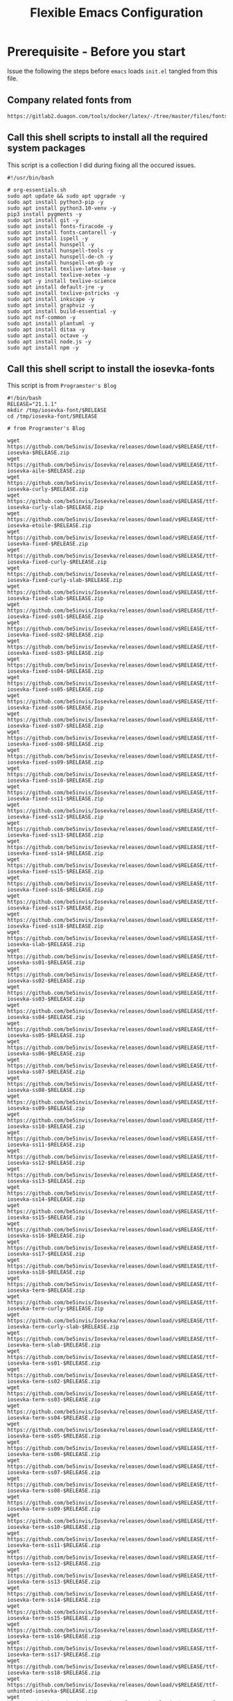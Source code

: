 
#+title: Flexible Emacs Configuration
#+PROPERTY: header-args:emacs-lisp :tangle ./init.el :mkdirp yes
#+CALL: checkout-submodules()

* Prerequisite - Before you start

Issue the following the steps before =emacs= loads =init.el= tangled from this file. 
** Company related fonts from

#+begin_src 
https://gitlab2.duagon.com/tools/docker/latex/-/tree/master/files/fonts
#+end_src

** Call this shell scripts to install all the required system packages

This script is a collection I did during fixing all the occured issues.
#+begin_src 
#!/usr/bin/bash

# org-essentials.sh
sudo apt update && sudo apt upgrade -y
sudo apt install python3-pip -y
sudo apt install python3.10-venv -y
pip3 install pygments -y
sudo apt install git -y
sudo apt install fonts-firacode -y
sudo apt install fonts-cantarell -y
sudo apt install ispell -y 
sudo apt install hunspell -y
sudo apt install hunspell-tools -y 
sudo apt install hunspell-de-ch -y
sudo apt install hunspell-en-gb -y
sudo apt install texlive-latex-base -y 
sudo apt install texlive-xetex -y 
sudo apt -y install texlive-science
sudo apt install default-jre -y 
sudo apt install texlive-pstricks -y 
sudo apt install inkscape -y 
sudo apt install graphviz -y
sudo apt install build-essential -y
sudo apt nsf-common -y
sudo apt install plantuml -y
sudo apt install ditaa -y
sudo apt install octave -y
sudo apt install node.js -y
sudo apt install npm -y
#+end_src

** Call this shell script to install the iosevka-fonts

This script is from =Programster's Blog=
#+begin_src 
#!/bin/bash
RELEASE="21.1.1"
mkdir /tmp/iosevka-font/$RELEASE
cd /tmp/iosevka-font/$RELEASE

# from Programster's Blog

wget https://github.com/be5invis/Iosevka/releases/download/v$RELEASE/ttf-iosevka-$RELEASE.zip
wget https://github.com/be5invis/Iosevka/releases/download/v$RELEASE/ttf-iosevka-aile-$RELEASE.zip
wget https://github.com/be5invis/Iosevka/releases/download/v$RELEASE/ttf-iosevka-curly-$RELEASE.zip
wget https://github.com/be5invis/Iosevka/releases/download/v$RELEASE/ttf-iosevka-curly-slab-$RELEASE.zip
wget https://github.com/be5invis/Iosevka/releases/download/v$RELEASE/ttf-iosevka-etoile-$RELEASE.zip
wget https://github.com/be5invis/Iosevka/releases/download/v$RELEASE/ttf-iosevka-fixed-$RELEASE.zip
wget https://github.com/be5invis/Iosevka/releases/download/v$RELEASE/ttf-iosevka-fixed-curly-$RELEASE.zip
wget https://github.com/be5invis/Iosevka/releases/download/v$RELEASE/ttf-iosevka-fixed-curly-slab-$RELEASE.zip
wget https://github.com/be5invis/Iosevka/releases/download/v$RELEASE/ttf-iosevka-fixed-slab-$RELEASE.zip
wget https://github.com/be5invis/Iosevka/releases/download/v$RELEASE/ttf-iosevka-fixed-ss01-$RELEASE.zip
wget https://github.com/be5invis/Iosevka/releases/download/v$RELEASE/ttf-iosevka-fixed-ss02-$RELEASE.zip
wget https://github.com/be5invis/Iosevka/releases/download/v$RELEASE/ttf-iosevka-fixed-ss03-$RELEASE.zip
wget https://github.com/be5invis/Iosevka/releases/download/v$RELEASE/ttf-iosevka-fixed-ss04-$RELEASE.zip
wget https://github.com/be5invis/Iosevka/releases/download/v$RELEASE/ttf-iosevka-fixed-ss05-$RELEASE.zip
wget https://github.com/be5invis/Iosevka/releases/download/v$RELEASE/ttf-iosevka-fixed-ss06-$RELEASE.zip
wget https://github.com/be5invis/Iosevka/releases/download/v$RELEASE/ttf-iosevka-fixed-ss07-$RELEASE.zip
wget https://github.com/be5invis/Iosevka/releases/download/v$RELEASE/ttf-iosevka-fixed-ss08-$RELEASE.zip
wget https://github.com/be5invis/Iosevka/releases/download/v$RELEASE/ttf-iosevka-fixed-ss09-$RELEASE.zip
wget https://github.com/be5invis/Iosevka/releases/download/v$RELEASE/ttf-iosevka-fixed-ss10-$RELEASE.zip
wget https://github.com/be5invis/Iosevka/releases/download/v$RELEASE/ttf-iosevka-fixed-ss11-$RELEASE.zip
wget https://github.com/be5invis/Iosevka/releases/download/v$RELEASE/ttf-iosevka-fixed-ss12-$RELEASE.zip
wget https://github.com/be5invis/Iosevka/releases/download/v$RELEASE/ttf-iosevka-fixed-ss13-$RELEASE.zip
wget https://github.com/be5invis/Iosevka/releases/download/v$RELEASE/ttf-iosevka-fixed-ss14-$RELEASE.zip
wget https://github.com/be5invis/Iosevka/releases/download/v$RELEASE/ttf-iosevka-fixed-ss15-$RELEASE.zip
wget https://github.com/be5invis/Iosevka/releases/download/v$RELEASE/ttf-iosevka-fixed-ss16-$RELEASE.zip
wget https://github.com/be5invis/Iosevka/releases/download/v$RELEASE/ttf-iosevka-fixed-ss17-$RELEASE.zip
wget https://github.com/be5invis/Iosevka/releases/download/v$RELEASE/ttf-iosevka-fixed-ss18-$RELEASE.zip
wget https://github.com/be5invis/Iosevka/releases/download/v$RELEASE/ttf-iosevka-slab-$RELEASE.zip
wget https://github.com/be5invis/Iosevka/releases/download/v$RELEASE/ttf-iosevka-ss01-$RELEASE.zip
wget https://github.com/be5invis/Iosevka/releases/download/v$RELEASE/ttf-iosevka-ss02-$RELEASE.zip
wget https://github.com/be5invis/Iosevka/releases/download/v$RELEASE/ttf-iosevka-ss03-$RELEASE.zip
wget https://github.com/be5invis/Iosevka/releases/download/v$RELEASE/ttf-iosevka-ss04-$RELEASE.zip
wget https://github.com/be5invis/Iosevka/releases/download/v$RELEASE/ttf-iosevka-ss05-$RELEASE.zip
wget https://github.com/be5invis/Iosevka/releases/download/v$RELEASE/ttf-iosevka-ss06-$RELEASE.zip
wget https://github.com/be5invis/Iosevka/releases/download/v$RELEASE/ttf-iosevka-ss07-$RELEASE.zip
wget https://github.com/be5invis/Iosevka/releases/download/v$RELEASE/ttf-iosevka-ss08-$RELEASE.zip
wget https://github.com/be5invis/Iosevka/releases/download/v$RELEASE/ttf-iosevka-ss09-$RELEASE.zip
wget https://github.com/be5invis/Iosevka/releases/download/v$RELEASE/ttf-iosevka-ss10-$RELEASE.zip
wget https://github.com/be5invis/Iosevka/releases/download/v$RELEASE/ttf-iosevka-ss11-$RELEASE.zip
wget https://github.com/be5invis/Iosevka/releases/download/v$RELEASE/ttf-iosevka-ss12-$RELEASE.zip
wget https://github.com/be5invis/Iosevka/releases/download/v$RELEASE/ttf-iosevka-ss13-$RELEASE.zip
wget https://github.com/be5invis/Iosevka/releases/download/v$RELEASE/ttf-iosevka-ss14-$RELEASE.zip
wget https://github.com/be5invis/Iosevka/releases/download/v$RELEASE/ttf-iosevka-ss15-$RELEASE.zip
wget https://github.com/be5invis/Iosevka/releases/download/v$RELEASE/ttf-iosevka-ss16-$RELEASE.zip
wget https://github.com/be5invis/Iosevka/releases/download/v$RELEASE/ttf-iosevka-ss17-$RELEASE.zip
wget https://github.com/be5invis/Iosevka/releases/download/v$RELEASE/ttf-iosevka-ss18-$RELEASE.zip
wget https://github.com/be5invis/Iosevka/releases/download/v$RELEASE/ttf-iosevka-term-$RELEASE.zip
wget https://github.com/be5invis/Iosevka/releases/download/v$RELEASE/ttf-iosevka-term-curly-$RELEASE.zip
wget https://github.com/be5invis/Iosevka/releases/download/v$RELEASE/ttf-iosevka-term-curly-slab-$RELEASE.zip
wget https://github.com/be5invis/Iosevka/releases/download/v$RELEASE/ttf-iosevka-term-slab-$RELEASE.zip
wget https://github.com/be5invis/Iosevka/releases/download/v$RELEASE/ttf-iosevka-term-ss01-$RELEASE.zip
wget https://github.com/be5invis/Iosevka/releases/download/v$RELEASE/ttf-iosevka-term-ss02-$RELEASE.zip
wget https://github.com/be5invis/Iosevka/releases/download/v$RELEASE/ttf-iosevka-term-ss03-$RELEASE.zip
wget https://github.com/be5invis/Iosevka/releases/download/v$RELEASE/ttf-iosevka-term-ss04-$RELEASE.zip
wget https://github.com/be5invis/Iosevka/releases/download/v$RELEASE/ttf-iosevka-term-ss05-$RELEASE.zip
wget https://github.com/be5invis/Iosevka/releases/download/v$RELEASE/ttf-iosevka-term-ss06-$RELEASE.zip
wget https://github.com/be5invis/Iosevka/releases/download/v$RELEASE/ttf-iosevka-term-ss07-$RELEASE.zip
wget https://github.com/be5invis/Iosevka/releases/download/v$RELEASE/ttf-iosevka-term-ss08-$RELEASE.zip
wget https://github.com/be5invis/Iosevka/releases/download/v$RELEASE/ttf-iosevka-term-ss09-$RELEASE.zip
wget https://github.com/be5invis/Iosevka/releases/download/v$RELEASE/ttf-iosevka-term-ss10-$RELEASE.zip
wget https://github.com/be5invis/Iosevka/releases/download/v$RELEASE/ttf-iosevka-term-ss11-$RELEASE.zip
wget https://github.com/be5invis/Iosevka/releases/download/v$RELEASE/ttf-iosevka-term-ss12-$RELEASE.zip
wget https://github.com/be5invis/Iosevka/releases/download/v$RELEASE/ttf-iosevka-term-ss13-$RELEASE.zip
wget https://github.com/be5invis/Iosevka/releases/download/v$RELEASE/ttf-iosevka-term-ss14-$RELEASE.zip
wget https://github.com/be5invis/Iosevka/releases/download/v$RELEASE/ttf-iosevka-term-ss15-$RELEASE.zip
wget https://github.com/be5invis/Iosevka/releases/download/v$RELEASE/ttf-iosevka-term-ss16-$RELEASE.zip
wget https://github.com/be5invis/Iosevka/releases/download/v$RELEASE/ttf-iosevka-term-ss17-$RELEASE.zip
wget https://github.com/be5invis/Iosevka/releases/download/v$RELEASE/ttf-iosevka-term-ss18-$RELEASE.zip
wget https://github.com/be5invis/Iosevka/releases/download/v$RELEASE/ttf-unhinted-iosevka-$RELEASE.zip
wget https://github.com/be5invis/Iosevka/releases/download/v$RELEASE/ttf-unhinted-iosevka-aile-$RELEASE.zip
wget https://github.com/be5invis/Iosevka/releases/download/v$RELEASE/ttf-unhinted-iosevka-curly-$RELEASE.zip
wget https://github.com/be5invis/Iosevka/releases/download/v$RELEASE/ttf-unhinted-iosevka-curly-slab-$RELEASE.zip
wget https://github.com/be5invis/Iosevka/releases/download/v$RELEASE/ttf-unhinted-iosevka-etoile-$RELEASE.zip
wget https://github.com/be5invis/Iosevka/releases/download/v$RELEASE/ttf-unhinted-iosevka-fixed-$RELEASE.zip
wget https://github.com/be5invis/Iosevka/releases/download/v$RELEASE/ttf-unhinted-iosevka-fixed-curly-$RELEASE.zip
wget https://github.com/be5invis/Iosevka/releases/download/v$RELEASE/ttf-unhinted-iosevka-fixed-curly-slab-$RELEASE.zip
wget https://github.com/be5invis/Iosevka/releases/download/v$RELEASE/ttf-unhinted-iosevka-fixed-slab-$RELEASE.zip
wget https://github.com/be5invis/Iosevka/releases/download/v$RELEASE/ttf-unhinted-iosevka-fixed-ss01-$RELEASE.zip
wget https://github.com/be5invis/Iosevka/releases/download/v$RELEASE/ttf-unhinted-iosevka-fixed-ss02-$RELEASE.zip
wget https://github.com/be5invis/Iosevka/releases/download/v$RELEASE/ttf-unhinted-iosevka-fixed-ss03-$RELEASE.zip
wget https://github.com/be5invis/Iosevka/releases/download/v$RELEASE/ttf-unhinted-iosevka-fixed-ss04-$RELEASE.zip
wget https://github.com/be5invis/Iosevka/releases/download/v$RELEASE/ttf-unhinted-iosevka-fixed-ss05-$RELEASE.zip
wget https://github.com/be5invis/Iosevka/releases/download/v$RELEASE/ttf-unhinted-iosevka-fixed-ss06-$RELEASE.zip
wget https://github.com/be5invis/Iosevka/releases/download/v$RELEASE/ttf-unhinted-iosevka-fixed-ss07-$RELEASE.zip
wget https://github.com/be5invis/Iosevka/releases/download/v$RELEASE/ttf-unhinted-iosevka-fixed-ss08-$RELEASE.zip
wget https://github.com/be5invis/Iosevka/releases/download/v$RELEASE/ttf-unhinted-iosevka-fixed-ss09-$RELEASE.zip
wget https://github.com/be5invis/Iosevka/releases/download/v$RELEASE/ttf-unhinted-iosevka-fixed-ss10-$RELEASE.zip
wget https://github.com/be5invis/Iosevka/releases/download/v$RELEASE/ttf-unhinted-iosevka-fixed-ss11-$RELEASE.zip
wget https://github.com/be5invis/Iosevka/releases/download/v$RELEASE/ttf-unhinted-iosevka-fixed-ss12-$RELEASE.zip
wget https://github.com/be5invis/Iosevka/releases/download/v$RELEASE/ttf-unhinted-iosevka-fixed-ss13-$RELEASE.zip
wget https://github.com/be5invis/Iosevka/releases/download/v$RELEASE/ttf-unhinted-iosevka-fixed-ss14-$RELEASE.zip
wget https://github.com/be5invis/Iosevka/releases/download/v$RELEASE/ttf-unhinted-iosevka-fixed-ss15-$RELEASE.zip
wget https://github.com/be5invis/Iosevka/releases/download/v$RELEASE/ttf-unhinted-iosevka-fixed-ss16-$RELEASE.zip
wget https://github.com/be5invis/Iosevka/releases/download/v$RELEASE/ttf-unhinted-iosevka-fixed-ss17-$RELEASE.zip
wget https://github.com/be5invis/Iosevka/releases/download/v$RELEASE/ttf-unhinted-iosevka-fixed-ss18-$RELEASE.zip
wget https://github.com/be5invis/Iosevka/releases/download/v$RELEASE/ttf-unhinted-iosevka-slab-$RELEASE.zip
wget https://github.com/be5invis/Iosevka/releases/download/v$RELEASE/ttf-unhinted-iosevka-ss01-$RELEASE.zip
wget https://github.com/be5invis/Iosevka/releases/download/v$RELEASE/ttf-unhinted-iosevka-ss02-$RELEASE.zip
wget https://github.com/be5invis/Iosevka/releases/download/v$RELEASE/ttf-unhinted-iosevka-ss03-$RELEASE.zip
wget https://github.com/be5invis/Iosevka/releases/download/v$RELEASE/ttf-unhinted-iosevka-ss04-$RELEASE.zip
wget https://github.com/be5invis/Iosevka/releases/download/v$RELEASE/ttf-unhinted-iosevka-ss05-$RELEASE.zip
wget https://github.com/be5invis/Iosevka/releases/download/v$RELEASE/ttf-unhinted-iosevka-ss06-$RELEASE.zip
wget https://github.com/be5invis/Iosevka/releases/download/v$RELEASE/ttf-unhinted-iosevka-ss07-$RELEASE.zip
wget https://github.com/be5invis/Iosevka/releases/download/v$RELEASE/ttf-unhinted-iosevka-ss08-$RELEASE.zip
wget https://github.com/be5invis/Iosevka/releases/download/v$RELEASE/ttf-unhinted-iosevka-ss09-$RELEASE.zip
wget https://github.com/be5invis/Iosevka/releases/download/v$RELEASE/ttf-unhinted-iosevka-ss10-$RELEASE.zip
wget https://github.com/be5invis/Iosevka/releases/download/v$RELEASE/ttf-unhinted-iosevka-ss11-$RELEASE.zip
wget https://github.com/be5invis/Iosevka/releases/download/v$RELEASE/ttf-unhinted-iosevka-ss12-$RELEASE.zip
wget https://github.com/be5invis/Iosevka/releases/download/v$RELEASE/ttf-unhinted-iosevka-ss13-$RELEASE.zip
wget https://github.com/be5invis/Iosevka/releases/download/v$RELEASE/ttf-unhinted-iosevka-ss14-$RELEASE.zip
wget https://github.com/be5invis/Iosevka/releases/download/v$RELEASE/ttf-unhinted-iosevka-ss15-$RELEASE.zip
wget https://github.com/be5invis/Iosevka/releases/download/v$RELEASE/ttf-unhinted-iosevka-ss16-$RELEASE.zip
wget https://github.com/be5invis/Iosevka/releases/download/v$RELEASE/ttf-unhinted-iosevka-ss17-$RELEASE.zip
wget https://github.com/be5invis/Iosevka/releases/download/v$RELEASE/ttf-unhinted-iosevka-ss18-$RELEASE.zip
wget https://github.com/be5invis/Iosevka/releases/download/v$RELEASE/ttf-unhinted-iosevka-term-$RELEASE.zip
wget https://github.com/be5invis/Iosevka/releases/download/v$RELEASE/ttf-unhinted-iosevka-term-curly-$RELEASE.zip
wget https://github.com/be5invis/Iosevka/releases/download/v$RELEASE/ttf-unhinted-iosevka-term-curly-slab-$RELEASE.zip
wget https://github.com/be5invis/Iosevka/releases/download/v$RELEASE/ttf-unhinted-iosevka-term-slab-$RELEASE.zip
wget https://github.com/be5invis/Iosevka/releases/download/v$RELEASE/ttf-unhinted-iosevka-term-ss01-$RELEASE.zip
wget https://github.com/be5invis/Iosevka/releases/download/v$RELEASE/ttf-unhinted-iosevka-term-ss02-$RELEASE.zip
wget https://github.com/be5invis/Iosevka/releases/download/v$RELEASE/ttf-unhinted-iosevka-term-ss03-$RELEASE.zip
wget https://github.com/be5invis/Iosevka/releases/download/v$RELEASE/ttf-unhinted-iosevka-term-ss04-$RELEASE.zip
wget https://github.com/be5invis/Iosevka/releases/download/v$RELEASE/ttf-unhinted-iosevka-term-ss05-$RELEASE.zip
wget https://github.com/be5invis/Iosevka/releases/download/v$RELEASE/ttf-unhinted-iosevka-term-ss06-$RELEASE.zip
wget https://github.com/be5invis/Iosevka/releases/download/v$RELEASE/ttf-unhinted-iosevka-term-ss07-$RELEASE.zip
wget https://github.com/be5invis/Iosevka/releases/download/v$RELEASE/ttf-unhinted-iosevka-term-ss08-$RELEASE.zip
wget https://github.com/be5invis/Iosevka/releases/download/v$RELEASE/ttf-unhinted-iosevka-term-ss09-$RELEASE.zip
wget https://github.com/be5invis/Iosevka/releases/download/v$RELEASE/ttf-unhinted-iosevka-term-ss10-$RELEASE.zip
wget https://github.com/be5invis/Iosevka/releases/download/v$RELEASE/ttf-unhinted-iosevka-term-ss11-$RELEASE.zip
wget https://github.com/be5invis/Iosevka/releases/download/v$RELEASE/ttf-unhinted-iosevka-term-ss12-$RELEASE.zip
wget https://github.com/be5invis/Iosevka/releases/download/v$RELEASE/ttf-unhinted-iosevka-term-ss13-$RELEASE.zip
wget https://github.com/be5invis/Iosevka/releases/download/v$RELEASE/ttf-unhinted-iosevka-term-ss14-$RELEASE.zip
wget https://github.com/be5invis/Iosevka/releases/download/v$RELEASE/ttf-unhinted-iosevka-term-ss15-$RELEASE.zip
wget https://github.com/be5invis/Iosevka/releases/download/v$RELEASE/ttf-unhinted-iosevka-term-ss16-$RELEASE.zip
wget https://github.com/be5invis/Iosevka/releases/download/v$RELEASE/ttf-unhinted-iosevka-term-ss17-$RELEASE.zip
wget https://github.com/be5invis/Iosevka/releases/download/v$RELEASE/ttf-unhinted-iosevka-term-ss18-$RELEASE.zip


unzip \*.zip

sudo mkdir /usr/local/share/fonts/iosevka-font
sudo mv *.ttf /usr/local/share/fonts/iosevka-font/.

sudo fc-cache -fv

#+end_src


** WSL display settings 
- add this snipped to =bashrc=
#+begin_src sh 
# Display settings for VxSrc - X-Server
alias ema="
export DISPLAY=$(ip route | awk '/^default/{print $3; exit}'):0.0
export LIBGL_ALWAYS_INDIRECT=1
setsid emacs
"
#+end_src


** Syncthing
#+begin_src 
http://127.0.0.1:8384/
#+end_src


* Default appearance

The following variables are used to tweak some of the configuration pieces for
use in the live streams so you might need to adjust them for your local machine
if you try to use this configuration directly.

#+begin_src emacs-lisp

  ;; NOTE: init.el is now generated from Emacs.org.  Please edit that file
  ;;       in Emacs and init.el will be generated automatically!

  ;; You will most likely need to adjust this font size for your system!
  (defvar efs/default-font-size 120)
  (defvar efs/default-variable-font-size 100)

  ;; Make frame transparency overridable
  (defvar efs/frame-transparency '(100 . 100))

#+end_src


* Tips for Use

In this document I've added links in many places that lead you to documentation
for the various packages we use.  If you're looking at this file in Emacs, you
can put your cursor on a link and press =C-c C-o= or run =M-x org-open-at-point=
to open the link in your web browser.


* Extra Git-Modules
#+NAME: checkout-submodules
#+BEGIN_SRC shell :results none
mkdir -p git-submodules
cd git-submodules
git clone https://github.com/fniessen/org-html-themes.git
#+END_SRC


* Startup Performance

#+begin_src emacs-lisp

  ;; The default is 800 kilobytes.  Measured in bytes.
  (setq gc-cons-threshold (* 50 1000 1000))

  (defun efs/display-startup-time ()
    (message "Emacs loaded in %s with %d garbage collections."
             (format "%.2f seconds"
                     (float-time
                       (time-subtract after-init-time before-init-time)))
             gcs-done))

  (add-hook 'emacs-startup-hook #'efs/display-startup-time)

#+end_src


* Package System Setup

Emacs has a built in package manager but it doesn't make it easy to
automatically install packages on a new system the first time you pull down your
configuration.  [[https://github.com/jwiegley/use-package][use-package]] is a really helpful package used in this
configuration to make it a lot easier to automate the installation and
configuration of everything else we use.

#+begin_src emacs-lisp
  ;; Initialize package sources
  (require 'package)
  (setq package-archives
        '(("GNU ELPA"	. "https://elpa.gnu.org/packages/")
          ("Melpa"        . "https://melpa.org/packages/") 
          ("Melpa Stable" . "https://stable.melpa.org/packages/")))
  (setq   package-archive-priorities
          '(("Melpa"        .  0)
            ("GNU ELPA"	 .  5) 
            ("Melpa Stable" .  10)
            ))
;;  (package-initialize)
;;  (unless package-archive-contents (package-refresh-contents))

;; Initialize use-package on non-Linux platforms
;;  (unless (package-installed-p 'use-package) (package-install 'use-package))

  (require 'use-package)
  (setq use-package-always-ensure t)

  (add-to-list 'load-path "~/.emacs.d/elpa/org-contrib-0.4.1")
  ;; (add-to-list 'org-export-backends 'taskjuggler)  
#+end_src

** Automatic Package Updates

The auto-package-update package helps us keep our Emacs packages up to date!  It
will prompt you after a certain number of days either at startup or at a
specific time of day to remind you to update your packages.

You can also use =M-x auto-package-update-now= to update right now!

#+begin_src emacs-lisp
  (use-package auto-package-update
    :custom
    (auto-package-update-interval 7)
    (auto-package-update-prompt-before-update t)
    (auto-package-update-hide-results t)
    :config
    (auto-package-update-maybe)
    (auto-package-update-at-time "09:00"))
#+end_src


* Keep Folders Clean

We use the [[https://github.com/emacscollective/no-littering/blob/master/no-littering.el][no-littering]] package to keep folders where we edit files and the
Emacs configuration folder clean!  It knows about a wide variety of variables
for built in Emacs features as well as those from community packages so it can
be much easier than finding and setting these variables yourself.

#+begin_src emacs-lisp
  ;; NOTE: If you want to move everything out of the ~/.emacs.d folder
  ;; reliably, set `user-emacs-directory` before loading no-littering!
  ;(setq user-emacs-directory "~/.cache/emacs")

  (use-package no-littering)

  ;; no-littering doesn't set this by default so we must place
  ;; auto save files in the same path as it uses for sessions
  (setq auto-save-file-name-transforms
        `((".*" ,(no-littering-expand-var-file-name "auto-save/") t)))
#+end_src


* Basic UI Configuration

This section configures basic UI settings that remove unneeded elements to make
Emacs look a lot more minimal and modern.  If you're just getting started in
Emacs, the menu bar might be helpful so you can remove the =(menu-bar-mode -1)=
line if you'd like to still see that.

#+begin_src emacs-lisp
  (setq inhibit-startup-message t)

  (scroll-bar-mode -1)        ; Disable visible scrollbar
  (tool-bar-mode -1)          ; Disable the toolbar
  (tooltip-mode -1)           ; Disable tooltips
  (set-fringe-mode 50)        ; Give some breathing room

  (menu-bar-mode -1)            ; Disable the menu bar

  ;; Set up the visible bell
  (setq visible-bell t)

  (column-number-mode)
  (global-display-line-numbers-mode t)

  ;; Set frame transparency
  (set-frame-parameter (selected-frame) 'alpha efs/frame-transparency)
  (add-to-list 'default-frame-alist `(alpha . ,efs/frame-transparency))
  ;;  (set-frame-parameter (selected-frame) 'fullscreen 'maximized)
  ;; (add-to-list 'default-frame-alist '(fullscreen . maximized))

  ;; Disable line numbers for some modes
  (dolist (mode '(org-mode-hook
                  term-mode-hook
                  shell-mode-hook
                  treemacs-mode-hook
                  eshell-mode-hook))
    (add-hook mode (lambda () (display-line-numbers-mode 0))))

  (setq-default fill-column 80)
#+end_src

** Font Configuration

I am using the [[https://github.com/tonsky/FiraCode][Fira Code]], [[https://fonts.google.com/specimen/Cantarell][Cantarell]] and Iosevka Etoile fonts for this configuration which will
more than likely need to be installed on your machine.  Both can usually be
found in the various Linux distro package managers or downloaded from the links
above.
- sudo add-apt-repository universe
- sudo apt install fonts-fira
- sudo apt install fonts-cantarell


#+begin_src emacs-lisp
(set-face-attribute 'default nil :font "Fira Code Retina" :height efs/default-font-size)
;; Set the fixed pitch face
(set-face-attribute 'fixed-pitch nil :font "Fira Code Retina" :height efs/default-font-size)
;; Set the variable pitch face
(set-face-attribute 'variable-pitch nil :font "Cantarell" :height efs/default-variable-font-size :weight 'regular)
#+end_src


* Yasnippet
#+begin_src emacs-lisp 
(unless (package-installed-p 'yasnippet)
  (package-install 'yasnippet))
(require 'yasnippet)

(unless (package-installed-p 'yasnippet-snippets)
  (package-install 'yasnippet-snippets))
(require 'yasnippet-snippets)

(setq yas-snippet-dirs
      '("~/.emacs.d/snippets"                 ;; personal snippets
        ))
(yas-global-mode 1)
#+end_src


* Undo
Enables the convinient undo-tree, which enables stepwise undo controlled by the
arrow key's.
#+begin_src emacs-lisp
(use-package undo-tree
  :init
  (global-undo-tree-mode 1))
#+end_src


* COMMENT Keybinding Configuration

This configuration uses [[https://evil.readthedocs.io/en/latest/index.html][evil-mode]] for a Vi-like modal editing experience.
[[https://github.com/noctuid/general.el][general.el]] is used for easy keybinding configuration that integrates well with
which-key.  [[https://github.com/emacs-evil/evil-collection][evil-collection]] is used to automatically configure various Emacs
modes with Vi-like keybindings for evil-mode.

#+begin_src

  ;; Make ESC quit prompts
  (global-set-key (kbd "<escape>") 'keyboard-escape-quit)

  (use-package general
    :after evil
    :config
    (general-create-definer efs/leader-keys
      :keymaps '(normal insert visual emacs)
      :prefix "SPC"
      :global-prefix "C-SPC")

    (efs/leader-keys
      "t"  '(:ignore t :which-key "toggles")
      "tt" '(counsel-load-theme :which-key "choose theme")
      "fde" '(lambda () (interactive) (find-file (expand-file-name "~/.emacs.d/Emacs.org")))))

  (use-package evil
    :init
    (setq evil-want-integration t)
    (setq evil-want-keybinding nil)
    (setq evil-want-C-u-scroll t)
    (setq evil-want-C-i-jump nil)
    :config
    (evil-mode 1)
    (define-key evil-insert-state-map (kbd "C-g") 'evil-normal-state)
    (define-key evil-insert-state-map (kbd "C-h") 'evil-delete-backward-char-and-join)

    ;; Use visual line motions even outside of visual-line-mode buffers
    (evil-global-set-key 'motion "j" 'evil-next-visual-line)
    (evil-global-set-key 'motion "k" 'evil-previous-visual-line)

    (evil-set-initial-state 'messages-buffer-mode 'normal)
    (evil-set-initial-state 'dashboard-mode 'normal))

  (use-package evil-collection
    :after evil
    :config
    (evil-collection-init))

#+end_src


* UI Configuration
** Command Log Mode

[[https://github.com/lewang/command-log-mode][command-log-mode]] is useful for displaying a panel showing each key binding you
use in a panel on the right side of the frame.  Great for live streams and
screencasts!

#+begin_src emacs-lisp

  (use-package command-log-mode
    :commands command-log-mode)

#+end_src

** Color Theme

[[https://github.com/hlissner/emacs-doom-themes][doom-themes]] is a great set of themes with a lot of variety and support for many
different Emacs modes.  Taking a look at the [[https://github.com/hlissner/emacs-doom-themes/tree/screenshots][screenshots]] might help you decide
which one you like best.  You can also run =M-x counsel-load-theme= to choose
between them easily.

#+begin_src emacs-lisp

  (use-package doom-themes
    :init
    (load-theme 'doom-palenight t)
    ;; (load-theme 'doom-challenger-deep)
    :config
    (doom-themes-treemacs-config)
    (doom-themes-org-config)
    )

#+end_src

** Better Modeline

[[https://github.com/seagle0128/doom-modeline][doom-modeline]] is a very attractive and rich (yet still minimal) mode line
configuration for Emacs.  The default configuration is quite good but you can
check out the [[https://github.com/seagle0128/doom-modeline#customize][configuration options]] for more things you can enable or disable.

*NOTE:* The first time you load your configuration on a new machine, you'll need
to run `M-x all-the-icons-install-fonts` so that mode line icons display
correctly.

#+begin_src emacs-lisp

(use-package all-the-icons)

(use-package doom-modeline
  :init (doom-modeline-mode 1)
  :custom ((doom-modeline-height 15)))

#+end_src

** Which Key

[[https://github.com/justbur/emacs-which-key][which-key]] is a useful UI panel that appears when you start pressing any key
binding in Emacs to offer you all possible completions for the prefix.  For
example, if you press =C-c= (hold control and press the letter =c=), a panel
will appear at the bottom of the frame displaying all of the bindings under that
prefix and which command they run.  This is very useful for learning the
possible key bindings in the mode of your current buffer.

#+begin_src emacs-lisp

  (use-package which-key
    :defer 
    :diminish which-key-mode
    :config
    (which-key-mode)
    (setq which-key-idle-delay 1))

#+end_src

** Ivy and Counsel

[[https://oremacs.com/swiper/][Ivy]] is an excellent completion framework for Emacs.  It provides a minimal yet
powerful selection menu that appears when you open files, switch buffers, and
for many other tasks in Emacs.  Counsel is a customized set of commands to
replace `find-file` with `counsel-find-file`, etc which provide useful commands
for each of the default completion commands.

[[https://github.com/Yevgnen/ivy-rich][ivy-rich]] adds extra columns to a few of the Counsel commands to provide more
information about each item.

#+begin_src emacs-lisp

  (use-package ivy
    :diminish
    :bind (("C-s" . swiper)
           :map ivy-minibuffer-map
           ("TAB" . ivy-alt-done)
           ("C-l" . ivy-alt-done)
           ("C-j" . ivy-next-line)
           ("C-k" . ivy-previous-line)
           :map ivy-switch-buffer-map
           ("C-k" . ivy-previous-line)
           ("C-l" . ivy-done)
           ("C-d" . ivy-switch-buffer-kill)
           :map ivy-reverse-i-search-map
           ("C-k" . ivy-previous-line)
           ("C-d" . ivy-reverse-i-search-kill))
    :config
    (ivy-mode 1))

  (use-package ivy-rich
    :after ivy)

  (use-package counsel
    :bind (("C-M-j" . 'counsel-switch-buffer)
           :map minibuffer-local-map
           ("C-r" . 'counsel-minibuffer-history))
    :custom
    (counsel-linux-app-format-function #'counsel-linux-app-format-function-name-only)
    :config
    (counsel-mode 1))

#+end_src

*** COMMENT Ivy Posframe
#+begin_src emacs-lisp
(use-package ivy-posframe
  :custom
  (ivy-posframe-width      115)
  (ivy-posframe-min-width  115)
  (ivy-posframe-height     10)
  (ivy-posframe-min-height 10)
  :config
  (setq ivy-posframe-display-functions-alist '((t . ivy-posframe-display-at-frame-center)))
  (setq ivy-posframe-parameters '((parent-frame . nil)
                                  (left-fringe . 8)
                                  (right-fringe . 8)))
  (ivy-posframe-mode 1))
#+end_src
*** Improved Candidate Sorting with prescient.el

prescient.el provides some helpful behavior for sorting Ivy completion
candidates based on how recently or frequently you select them.  This can be
especially helpful when using =M-x= to run commands that you don't have bound to
a key but still need to access occasionally.

This Prescient configuration is optimized for use in System Crafters videos and
streams, check out the [[https://youtu.be/T9kygXveEz0][video on prescient.el]] for more details on how to
configure it!

#+begin_src emacs-lisp

  (use-package ivy-prescient
    :after counsel
    :custom
    (ivy-prescient-enable-filtering nil)
    :config
    ;; Uncomment the following line to have sorting remembered across sessions!
    (prescient-persist-mode 1)
    (ivy-prescient-mode 1))

#+end_src

** COMMENT Vertico
#+begin_src 
(use-package vertico
:ensure t
:init
(vertico-mode))
#+end_src

** Helpful Help Commands

[[https://github.com/Wilfred/helpful][Helpful]] adds a lot of very helpful (get it?) information to Emacs' =describe-=
command buffers.  For example, if you use =describe-function=, you will not only
get the documentation about the function, you will also see the source code of
the function and where it gets used in other places in the Emacs configuration.
It is very useful for figuring out how things work in Emacs.

#+begin_src emacs-lisp

  (use-package helpful
    :commands (helpful-callable helpful-variable helpful-command helpful-key)
    :custom
    (counsel-describe-function-function #'helpful-callable)
    (counsel-describe-variable-function #'helpful-variable)
    :bind
    ([remap describe-function] . counsel-describe-function)
    ([remap describe-command] . helpful-command)
    ([remap describe-variable] . counsel-describe-variable)
    ([remap describe-key] . helpful-key))

#+end_src

** Treemacs

#+begin_src emacs-lisp
  (use-package treemacs
    :ensure t
    :defer t
    :init
    (with-eval-after-load 'winum
      (define-key winum-keymap (kbd "M-0") #'treemacs-select-window))
    :config
    (progn
      (setq treemacs-collapse-dirs                   (if treemacs-python-executable 3 0)
            treemacs-deferred-git-apply-delay        0.5
            treemacs-directory-name-transformer      #'identity
            treemacs-display-in-side-window          t
            treemacs-eldoc-display                   'simple
            treemacs-file-event-delay                5000
            treemacs-file-extension-regex            treemacs-last-period-regex-value
            treemacs-file-follow-delay               0.2
            treemacs-file-name-transformer           #'identity
            treemacs-follow-after-init               t
            treemacs-expand-after-init               t
            treemacs-find-workspace-method           'find-for-file-or-pick-first
            treemacs-git-command-pipe                ""
            treemacs-goto-tag-strategy               'refetch-index
            treemacs-indentation                     2
            treemacs-indentation-string              " "
            treemacs-is-never-other-window           nil
            treemacs-max-git-entries                 5000
            treemacs-missing-project-action          'ask
            treemacs-move-forward-on-expand          nil
            treemacs-no-png-images                   nil
            treemacs-no-delete-other-windows         t
            treemacs-project-follow-cleanup          nil
            treemacs-persist-file                    (expand-file-name ".cache/treemacs-persist" user-emacs-directory)
            treemacs-position                        'left
            treemacs-read-string-input               'from-child-frame
            treemacs-recenter-distance               0.1
            treemacs-recenter-after-file-follow      nil
            treemacs-recenter-after-tag-follow       nil
            treemacs-recenter-after-project-jump     'always
            treemacs-recenter-after-project-expand   'on-distance
            treemacs-litter-directories              '("/node_modules" "/.venv" "/.cask")
            treemacs-show-cursor                     nil
            treemacs-show-hidden-files               t
            treemacs-silent-filewatch                nil
            treemacs-silent-refresh                  nil
            treemacs-sorting                         'alphabetic-asc
            treemacs-select-when-already-in-treemacs 'move-back
            treemacs-space-between-root-nodes        t
            treemacs-tag-follow-cleanup              t
            treemacs-tag-follow-delay                1.5
            treemacs-text-scale                      nil
            treemacs-user-mode-line-format           nil
            treemacs-user-header-line-format         nil
            treemacs-wide-toggle-width               70
            treemacs-width                           35
            treemacs-width-increment                 1
            treemacs-width-is-initially-locked       t
            treemacs-workspace-switch-cleanup        nil)

      ;; The default width and height of the icons is 22 pixels. If you are
      ;; using a Hi-DPI display, uncomment this to double the icon size.
      ;;(treemacs-resize-icons 44)

      (treemacs-follow-mode t)
      (treemacs-filewatch-mode t)
      (treemacs-fringe-indicator-mode 'always)

      (pcase (cons (not (null (executable-find "git")))
                   (not (null treemacs-python-executable)))
        (`(t . t)
         (treemacs-git-mode 'deferred))
        (`(t . _)
         (treemacs-git-mode 'simple)))

      (treemacs-hide-gitignored-files-mode nil))
    :bind
    (:map global-map
          ("M-0"       . treemacs-select-window)
          ("C-x t 1"   . treemacs-delete-other-windows)
          ("C-x t t"   . treemacs)
          ("C-x t d"   . treemacs-select-directory)
          ("C-x t B"   . treemacs-bookmark)
          ("C-x t C-t" . treemacs-find-file)
          ("C-x t M-t" . treemacs-find-tag)))

  ;; (use-package treemacs-evil
  ;;   :after (treemacs evil)
  ;;   :ensure t)

  (use-package treemacs-projectile
    :after (treemacs projectile)
    :ensure t)

  (use-package treemacs-icons-dired
    :hook (dired-mode . treemacs-icons-dired-enable-once)
    :ensure t)

  (use-package treemacs-magit
    :after (treemacs magit)
    :ensure t)

  (use-package treemacs-persp ;;treemacs-perspective if you use perspective.el vs. persp-mode
    :after (treemacs persp-mode) ;;or perspective vs. persp-mode
    :ensure t
    :config (treemacs-set-scope-type 'Perspectives))

  (use-package treemacs-tab-bar ;;treemacs-tab-bar if you use tab-bar-mode
    :after (treemacs)
    :ensure t
    :config (treemacs-set-scope-type 'Tabs))
#+end_src

** Text Scaling

This is an example of using [[https://github.com/abo-abo/hydra][Hydra]] to design a transient key binding for quickly
adjusting the scale of the text on screen.  We define a hydra that is bound to
=C-s t s= and, once activated, =j= and =k= increase and decrease the text scale.
You can press any other key (or =f= specifically) to exit the transient key map.

#+begin_src emacs-lisp

  (use-package hydra
    :defer t)

  (defhydra hydra-text-scale (:timeout 4)
    "scale text"
    ("j" text-scale-increase "in")
    ("k" text-scale-decrease "out")
    ("f" nil "finished" :exit t))

  ;; (efs/leader-keys
  ;;  "ts" '(hydra-text-scale/body :which-key "scale text"))

#+end_src


* Org Mode

[[https://orgmode.org/][Org Mode]] is one of the hallmark features of Emacs.  It is a rich document
editor, project planner, task and time tracker, blogging engine, and literate
coding utility all wrapped up in one package.

** Basic Config

This section contains the basic configuration for =org-mode= plus the
configuration for Org agendas and capture templates.  There's a lot to unpack in
here so I'd recommend watching the videos for [[https://youtu.be/VcgjTEa0kU4][Part 5]] and [[https://youtu.be/PNE-mgkZ6HM][Part 6]] for a full
explanation.


 #+begin_src emacs-lisp
   (defun efs/org-mode-setup ()
     (org-indent-mode)
     ;; (variable-pitch-mode 1)
     ;; (visual-line-mode 1)
     )

   (use-package org
     :mode (("\\.org$" . org-mode))
     :bind
     (("\C-cl" . org-store-link)
     ("\C-ca" . org-agenda)
     ("\C-cb" . org-iswitchb))
     :commands (org-capture org-agenda)
     :hook (org-mode . efs/org-mode-setup)
     :config
     (efs/org-font-setup)
     (setq org-ellipsis " ▾")
     (setq org-agenda-start-with-log-mode t)
     (setq org-log-done 'time)
     (setq org-log-into-drawer t)
     (setq org-directory "~/Daten/05 org-system/org-mode")
     (setq org-default-notes-file "~/Daten/05 org-system/org-mode/refile/refile.org")
     (setq org-agenda-files (quote ("~/Daten/05 org-system/org-mode/refile"
				    "~/Daten/05 org-system/org-mode/private"
				    "~/Daten/05 org-system/org-mode/gnu-software"
				    "~/Daten/05 org-system/org-mode/duagon/General"
				    "~/Daten/05 org-system/org-mode/duagon/Clients"
				    "~/Daten/05 org-system/org-mode/duagon/Products")))
     (setq org-todo-keywords
	   (quote ((sequence "TODO(t)" "NEXT(n)" "ONGOING(o)" "|" "DONE(d)")
		   (sequence "EC(C)" "RFEW(0)" "RFEX(1)" "G2(2)" "G2.1(3)" "G2.2(4)" "G3(5)" "|" "Abnahme(6)")
		   (sequence "WAITING(w@/!)" "HOLD(h@/!)" "|" "CANCELLED(c@/!)" "PHONE" "MEETING"))))

     (setq org-todo-keyword-faces
	   (quote (("TODO"      :foreground "red"          :weight bold)
		   ("NEXT"      :foreground "blue"         :weight bold)
		   ("ONGOING"   :foreground "yellow"       :weight bold)
		   ("DONE"      :foreground "forest green" :weight bold)

		   ("EC"        :foreground "red"          :weight bold)
		   ("RFEW"      :foreground "blue"         :weight bold)
		   ("RFEX"      :foreground "magenta"      :weight bold)
		   ("G2"        :foreground "magenta"      :weight bold)
		   ("G2.1"      :foreground "yellow"       :weight bold)
		   ("G2.2"      :foreground "brown"        :weight bold)
		   ("G3"        :foreground "forest green" :weight bold)
		   ("Abnahme"   :foreground "green"        :weight bold)

		   ("WAITING"   :foreground "orange"       :weight bold)
		   ("HOLD"      :foreground "magenta"      :weight bold)
		   ("CANCELLED" :foreground "forest green" :weight bold)
		   ("MEETING"   :foreground "forest green" :weight bold)
		   ("PHONE"     :foreground "forest green" :weight bold))))

     (setq org-todo-state-tags-triggers
	   (quote (("CANCELLED" ("CANCELLED" . t))
		   ("WAITING" ("WAITING" . t))
		   ("HOLD" ("WAITING") ("HOLD" . t))
		   ("DONE" ("WAITING") ("HOLD"))
		   ("TODO" ("WAITING") ("CANCELLED") ("HOLD"))
		   ("NEXT" ("WAITING") ("CANCELLED") ("HOLD"))
		   ("ONGOING" ("WAITING") ("CANCELLED") ("HOLD"))
		   ("DONE" ("WAITING") ("CANCELLED") ("HOLD")))))

					   ;Targets include this file and any file contributing to the agenda - up to 9 levels deep
     (setq org-refile-targets (quote ((nil :maxlevel . 9)
				      (org-agenda-files :maxlevel . 9))))

					   ;Save Org buffers after refiling!
     (advice-add 'org-refile :after 'org-save-all-org-buffers)

     (setq org-tag-alist (quote ((:startgroup)
				 ("Projekte" . ?P)
				 (:grouptags)
				 ("D521_PDM" . ?a)
				 ("D522_BT" . ?b)
				 ("D522_NLD" . ?c)
				 ("RemoteIO" . ?c)
				 (:endgroup)
				 (:startgroup)
				 ("Private" . ?V)
				 (:grouptags)
				 ("Training" . ?t)
				 ("DSP" . ?d)
				 ("NOTE" . ?n)
				 ("ORG" . ?o)
				 ("PERSONAL" . ?p)
				 (:endgroup)
				 ("FLAGGED" . ??))))

					   ;Configure custom agenda views
     (setq org-agenda-custom-commands
	   '(
	     ("d" "Dashboard" ((agenda "" ((org-deadline-warning-days 7)))
			       (todo "NEXT"               ((org-agenda-overriding-header "Next Tasks")))
			       (todo "ONGOING"            ((org-agenda-overriding-header "All ongoing Tasks")))
			       (todo "WAITING"            ((org-agenda-overriding-header "All Tasks external waiting")))
			       (todo "HOLD"               ((org-agenda-overriding-header "All Tasks on hold")))
			       (todo "TODO"               ((org-agenda-overriding-header "All Todo Tasks")))
			       (todo "CANCELLED"          ((org-agenda-overriding-header "Project CANCELLED")))
			       (tags-todo "agenda/ACTIVE" ((org-agenda-overriding-header "Active Projects")))))

	     ("c" "EC-Overview" ((agenda "" ((org-deadline-warning-days 7)))
				 (todo "EC"                   ((org-agenda-overriding-header "EC Planned")))
				 (todo "RFEW"                 ((org-agenda-overriding-header "RFEW: Request for Work signed")))
				 (todo "RFEX"                 ((org-agenda-overriding-header "RFEX: Request for Execution signed")))
				 (todo "G2"                   ((org-agenda-overriding-header "G2: Planning done")))
				 (todo "G2.1"                 ((org-agenda-overriding-header "G2.1: Development done")))
				 (todo "G2.2"                 ((org-agenda-overriding-header "G2.2: G2 Validation done")))
				 (todo "G3"                   ((org-agenda-overriding-header "G3: G3 Validation done")))
				 (todo "Abnahme"              ((org-agenda-overriding-header "Abnahmeprotokoll unterschrieben")))
				 (tags-todo "agenda/ACTIVE"   ((org-agenda-overriding-header "Active Projects")))))

	     ("n" "Agenda and all TODOs" ((agenda "") (alltodo "")))

	     ("x" "Next Tasks"
	      ((todo "NEXT" ((org-agenda-overriding-header "Next Tasks")))))

	     ("w" "Workflow Status"
	      ((todo "WAIT"
		     ((org-agenda-overriding-header "Waiting on External")
		      (org-agenda-files org-agenda-files)))
	       (todo "REVIEW"
		     ((org-agenda-overriding-header "In Review")
		      (org-agenda-files org-agenda-files)))
	       (todo "PLAN"
		     ((org-agenda-overriding-header "In Planning")
		      (org-agenda-todo-list-sublevels nil)
		      (org-agenda-files org-agenda-files)))
	       (todo "BACKLOG"
		     ((org-agenda-overriding-header "Project Backlog")
		      (org-agenda-todo-list-sublevels nil)
		      (org-agenda-files org-agenda-files)))
	       (todo "READY"
		     ((org-agenda-overriding-header "Ready for Work")
		      (org-agenda-files org-agenda-files)))
	       (todo "ACTIVE"
		     ((org-agenda-overriding-header "Active Projects")
		      (org-agenda-files org-agenda-files)))
	       (todo "COMPLETED"
		     ((org-agenda-overriding-header "Completed Projects")
		      (org-agenda-files org-agenda-files)))
	       (todo "CANCELlED"
		     ((org-agenda-overriding-header "Cancelled Projects")
		      (org-agenda-files org-agenda-files)))))

	     ("N" "Notes" tags "NOTE"
	      ( (org-agenda-overriding-header "Notes") (org-tags-match-list-sublevels t)))

	     ("h" "Habits" tags-todo "STYLE=\"habit\""
	      ((org-agenda-overriding-header "Habits")
	       (org-agenda-sorting-strategy
		'(todo-state-down effort-up category-keep))))
	     ))

					   ;I use C-c c to start capture mode
     (global-set-key (kbd "C-c c") 'org-capture)
     (setq org-capture-templates
	   (quote (("t" "todo" entry (file "~/Daten/05 org-system/org-mode/refile/todo.org")
		    "* TODO [#A] %?\n%U\n%a\n" :clock-in t :clock-resume t)
		   ("r" "respond" entry (file "~/Daten/05 org-system/org-mode/refile/refile.org")
		    "* NEXT Respond to %:from on %:subject\nSCHEDULED: %t\n%U\n%a\n" :clock-in t :clock-resume t :immediate-finish t)
		   ("n" "note" entry (file "~/Daten/05 org-system/org-mode/refile/note.org")
		    "* %? :NOTE:\n%U\n%a\n" :clock-in t :clock-resume t)
		   ("j" "Journal" entry (file+datetree "~/Daten/05 org-system/org-mode/refile/journal.org")
		    "* %?\n%U\n" :clock-in t :clock-resume t :tree-type month)
		   ("w" "org-protocol" entry (file "~/Daten/05 org-system/org-mode/refile/refile.org")
		    "* TODO Review %c\n%U\n" :immediate-finish t)
		   ("m" "Meeting" entry (file "~/Daten/05 org-system/org-mode/refile/meeting.org")
		    "* MEETING with %? :MEETING:\n%U" :clock-in t :clock-resume t)
		   ("p" "Phone call" entry (file "~/Daten/05 org-system/org-mode/refile/phone.org")
		    "* PHONE %? :PHONE:\n%U" :clock-in t :clock-resume t)
		   ("h" "Habit" entry (file "~/Daten/05 org-system/org-mode/refile/habit.org")
		    "* NEXT %?\n%U\n%a\nSCHEDULED: %(format-time-string \"%<<%Y-%m-%d %a .+1d/3d>>\")\n:PROPERTIES:\n:STYLE: habit\n:REPEAT_TO_STATE: NEXT\n:END:\n"))))

					   ;Allow setting single tags without the menu
     (setq org-fast-tag-selection-single-key (quote expert))
					   ;For tag searches ignore tasks with scheduled and deadline dates
     (setq org-agenda-tags-todo-honor-ignore-options t)
					   ;Spell checker
					   ;flyspell mode for spell checking everywhere
     (add-hook 'org-mode-hook 'turn-on-flyspell 'append)

					   ;Setting up spell checking with multiple dictionaries
     (with-eval-after-load "ispell"
       ;;Configure `LANG`, otherwise ispell.el cannot find a 'default
       ;;dictionary' even though multiple dictionaries will be configured
       ;;in next line.
       (setenv "LANG" "en_US.UTF-8")
       (setq ispell-program-name "hunspell")
       ;;Configure German, Swiss German, and two variants of English.
       (setq ispell-dictionary "de_CH,en_GB,en_US")
       ;;ispell-set-spellchecker-params has to be called
       ;;before ispell-hunspell-add-multi-dic will work
       (ispell-set-spellchecker-params)
       (ispell-hunspell-add-multi-dic "de_CH,en_GB,en_US")
       ;;For saving words to the personal dictionary, don't infer it from
       ;;the locale, otherwise it would save to ~/.hunspell_de_DE.
       (setq ispell-personal-dictionary "~/.hunspell_personal"))

					   ;Place tags close to the right-hand side of the window
     (add-hook 'org-finalize-agenda-hook 'place-agenda-tags)
     (defun place-agenda-tags ()
       "Put the agenda tags by the right border of the agenda window."
       (setq org-agenda-tags-column (- 4 (window-width)))
       (org-agenda-align-tags))

      ;;;;;;;;;;;;;;;;;;;;;;;;;;;;;;;;;;;;;;;;;;;;;;;;;;;;;;;;;;;;;;;;;;;;;;;;;;;;
     ;; org-mode agenda options                                                ;;
      ;;;;;;;;;;;;;;;;;;;;;;;;;;;;;;;;;;;;;;;;;;;;;;;;;;;;;;;;;;;;;;;;;;;;;;;;;;;;
     ;;open agenda in current window
     (setq org-agenda-window-setup (quote current-window))
     ;;warn me of any deadlines in next 7 days
     (setq org-deadline-warning-days 7)
     ;;show me tasks scheduled or due in next fortnight
     (setq org-agenda-span (quote fortnight))
     ;;don't show tasks as scheduled if they are already shown as a deadline
     (setq org-agenda-skip-scheduled-if-deadline-is-shown t)
     ;;don't give awarning colour to tasks with impending deadlines
     ;;if they are scheduled to be done
     (setq org-agenda-skip-deadline-prewarning-if-scheduled (quote pre-scheduled))
     ;;don't show tasks that are scheduled or have deadlines in the
     ;;normal todo list
     (setq org-agenda-todo-ignore-deadlines (quote all))
     (setq org-agenda-todo-ignore-scheduled (quote all))
     ;;sort tasks in order of when they are due and then by priority
     (setq org-agenda-sorting-strategy
	   (quote
	    ((agenda deadline-up priority-down)
	     (todo priority-down category-keep)
	     (tags priority-down category-keep)
	     (search category-keep))))

     ;; Disable keys in org-mode
     ;;    C-c [
     ;;    C-c ]
     ;;    C-c ;
     ;;    C-c C-x C-q  cancelling the clock (we never want this)
     (add-hook 'org-mode-hook
	       '(lambda ()
		  ;; Undefine C-c [ and C-c ] since this breaks my
		  ;; org-agenda files when directories are include It
		  ;; expands the files in the directories individually
		  (org-defkey org-mode-map "\C-c[" 'undefined)
		  (org-defkey org-mode-map "\C-c]" 'undefined)
		  (org-defkey org-mode-map "\C-c;" 'undefined)
		  (org-defkey org-mode-map "\C-c\C-x\C-q" 'undefined))
	       'append)


     ;; Download the sound at https://freesound.org/people/.Andre_Onate/sounds/484665/
     (setq org-clock-sound "~/.emacs.d/wav/mixkit-slot-machine-win-siren-1929.wav")
     )
#+end_src


** Better Font Faces

The =efs/org-font-setup= function configures various text faces to tweak the
sizes of headings and use variable width fonts in most cases so that it looks
more like we're editing a document in =org-mode=.  We switch back to fixed width
(monospace) fonts for code blocks and tables so that they display correctly.

#+begin_src emacs-lisp

    (defun efs/org-font-setup ()
      ;; Replace list hyphen with dot
      (font-lock-add-keywords 'org-mode
                              '(("^ *\\([-]\\) "
                                 (0 (prog1 () (compose-region (match-beginning 1) (match-end 1) "•"))))))

    ;; Set face for org
     (set-face-attribute 'org-document-title nil :font "Iosevka Etoile" :weight 'bold :height 2.0)
     ;; Set faces for heading levels
      (dolist (face '((org-level-1 . 1.4)
                      (org-level-2 . 1.3)
                      (org-level-3 . 1.2)
                      (org-level-4 . 1.1)
                      (org-level-5 . 1.1)
                      (org-level-6 . 1.1)
                      (org-level-7 . 1.1)
                      (org-level-8 . 1.1)))
        (set-face-attribute (car face) nil :font "Iosevka Etoile" :weight 'medium :height (cdr face)))


  
      ;; Ensure that anything that should be fixed-pitch in Org files appears that way
      (set-face-attribute 'org-block nil    :foreground nil :inherit 'fixed-pitch)
      (set-face-attribute 'org-table nil    :inherit 'fixed-pitch)
      (set-face-attribute 'org-formula nil  :inherit 'fixed-pitch)
      (set-face-attribute 'org-code nil     :inherit '(shadow fixed-pitch))
      (set-face-attribute 'org-table nil    :inherit '(shadow fixed-pitch))
      (set-face-attribute 'org-verbatim nil :inherit '(shadow fixed-pitch))
      (set-face-attribute 'org-special-keyword nil :inherit '(font-lock-comment-face fixed-pitch))
      (set-face-attribute 'org-meta-line nil :inherit '(font-lock-comment-face fixed-pitch))
      (set-face-attribute 'org-checkbox nil  :inherit 'fixed-pitch)
      (set-face-attribute 'line-number nil :inherit 'fixed-pitch)
      (set-face-attribute 'line-number-current-line nil :inherit 'fixed-pitch))

  ;; Get rid of the background on column views
  ;; (set-face-attribute 'org-column-title nil :background "light gray")
  ;; (set-face-attribute 'org-column face nil :height 180 :width normal)
  ;; (set-face-attribute 'org-column nil :background "light gray" :foreground "dark red")


#+end_src


** Org Habit

#+begin_src emacs-lisp
     (require 'org-habit)
     (add-to-list 'org-modules 'org-habit)
     (setq org-habit-graph-column 60)
     ;; This turns the habit display on again at 6AM each morning. 
     (run-at-time "06:00" 86400 '(lambda () (setq org-habit-show-habits t)))
#+end_src




** Org Screenshot
:PROPERTIES:
:ATTACH_DIR: /home/christian/.emacs.d/Emacs-att
:END:

#+begin_src emacs-lisp
(use-package org-attach-screenshot
  :bind ("<f6> s" . org-attach-screenshot)
  :config (setq org-attach-screenshot-dirfunction
		(lambda () 
		  (progn (cl-assert (buffer-file-name))
			 (concat (file-name-sans-extension (buffer-file-name))
				 "-att")))
		org-attach-screenshot-command-line "gnome-screenshot -a -f %f"))
#+end_src


* Nicer Heading Bullets

[[https://github.com/sabof/org-bullets][org-bullets]] replaces the heading stars in =org-mode= buffers with nicer looking characters that you can control.  Another option for this is [[https://github.com/integral-dw/org-superstar-mode][org-superstar-mode]] which we may cover in a later video.

#+begin_src emacs-lisp

  (use-package org-bullets
    :hook (org-mode . org-bullets-mode)
    :custom
    (org-bullets-bullet-list '("◉" "○" "●" "○" "●" "○" "●")))

#+end_src

** COMMENT Center Org Buffers

We use [[https://github.com/joostkremers/visual-fill-column][visual-fill-column]] to center =org-mode= buffers for a more pleasing
writing experience as it centers the contents of the buffer horizontally to seem
more like you are editing a document.  This is really a matter of personal
preference so you can remove the block below if you don't like the behavior.

#+begin_src

  (defun efs/org-mode-visual-fill ()
    (setq visual-fill-column-width 100
          visual-fill-column-center-text t)
    (visual-fill-column-mode 1))

  (use-package visual-fill-column
    :hook (org-mode . efs/org-mode-visual-fill))

#+end_src

** Babel 
*** Statup Settings
#+begin_src emacs-lisp
  (require 'ox-latex)
  (require 'ob-js)
  (require 'color)

  ;; (unless (package-installed-p 'ob-ipython)
  ;;   (package-install 'ob-ipython))
  ;; (require 'ob-ipython)

  (setq org-startup-shrink-all-tables t)
  (setq org-startup-folded t)
  (setq org-hide-block-startup t)

  ;; Make babel results blocks lowercase
  ;; (setq org-babel-results-keyword "results")

  ;; Do not ask when evaluating source code blocks
  (defun bh/display-inline-images ()
    (condition-case nil
        (org-display-inline-images)
      (error nil)))
#+end_src
*** Minted
#+begin_src emacs-lisp
   ;; Highlight coloring export of source code block export
  (add-to-list 'org-latex-packages-alist '("" "minted"))
  (setq org-latex-listings 'minted)
  (setq org-src-fontify-natively t)
#+end_src
*** Utils 
#+begin_src emacs-lisp
  (setq org-ditaa-jar-path "~/usr/share/ditaa/ditaa.jar")
  (setq org-plantuml-jar-path "/usr/share/plantuml/plantuml.jar")
  ;; Use fundamental mode when editing plantuml blocks with C-c '
  (add-to-list 'org-src-lang-modes (quote ("plantuml" . fundamental)))
  (add-to-list 'exec-path "/usr/bin/magick")
  (use-package gnuplot
    :init
  )
#+end_src
*** Languages
To execute or export code in =org-mode= code blocks, you'll need to set up
=org-babel-load-languages= for each language you'd like to use.  [[https://orgmode.org/worg/org-contrib/babel/languages.html][This page]]
documents all of the languages that you can use with =org-babel=.

#+begin_src emacs-lisp
    (with-eval-after-load 'org
      (org-babel-do-load-languages
       'org-babel-load-languages
       '((emacs-lisp . t)    ; 
         (C          . t)    ; C, C++, D
         (js         . t)    ; JavaScript
         (org        , t)    ;
         (ditaa      . t)    ; ditaa
         (shell      . t)    ; shell, bash
         (lisp       . t)    ; lisp
         (latex      . t)    ; latex
         (octave     . t)    ; octave
         (gnuplot    . t)    ; gnuplot
         (python     . t)    ; pyhon
         (plantuml   . t)))  ; this line activate plantuml

      (push '("conf-unix" . conf-unix) org-src-lang-modes))

    ;; Use python lexer for ipython blocks
;;  (ipython     . t)   ; pyhon
;;  (setq python-shell-interpreter "python3")
;;  (add-to-list 'org-latex-minted-langs '(ipython "python"))  

  ;; Do not prompt to confirm evaluation
  ;; This may be dangerous - make sure you understand the consequences
  ;; of setting this -- see the docstring for details
  (setq org-confirm-babel-evaluate nil)
#+end_src

** Presentation

*** Reveal

#+begin_src emacs-lisp
  (unless (package-installed-p 'ox-reveal)
    (package-install 'ox-reveal))
  (require 'ox-reveal)
  (setq ox-reveal-always-ensure t)
  (setq org-reveal-root "file:///home/christian/Daten/04 git/reveal.js")
  (setq Org-Reveal-title-slide nil)
#+end_src

*** Org-Tree Slides
 hide-mode-line hide the modeline to allow to have a clean screen while using
 org-tree-slide-mode

#+begin_src emacs-lisp
(use-package hide-mode-line
  :ensure t)
#+end_src

Some tweaks to have a better looking while presenting slides 

#+begin_src emacs-lisp
      (defun my/org-tree-slide-setup ()
        (interactive)
        (org-display-inline-images)
        (hide-mode-line-mode 1)
        (setq text-scale-mode-amount 3)
        (text-scale-mode 1))

      (defun my/org-tree-slide-end ()
        (interactive)
        (org-display-inline-images)
        (hide-mode-line-mode 0)
        (text-scale-mode 0)
        (org-tree-slide-mode 0))

      (use-package org-tree-slide
        :ensure t
        :defer t
        :custom
        (org-image-actual-width nil)
        (org-tree-slide-activate-message "Presentation started!")
        (org-tree-slide-deactivate-message "Presentation finished!")
        :hook ((org-tree-slide-play . my/org-tree-slide-setup)
               (org-tree-slide-stop . my/org-tree-slide-end))
        :bind (:map org-tree-slide-mode-map
                    ("<f6>" . org-tree-slide-move-previous-tree)
                    ("<f7>" . org-tree-slide-move-next-tree)
                    ("<f8>" . org-tree-slide-content)))

#+end_src

*** Org-Present
#+begin_src emacs-lisp
(defun dw/org-present-prepare-slide ()
  (org-overview)
  (org-show-entry)
  (org-show-children))

(defun dw/org-present-hook ()
  (setq-local face-remapping-alist '((default (:height 1.5) variable-pitch)
                                     (header-line (:height 4.5) variable-pitch)
                                     (org-code (:height 1.55) org-code)
                                     (org-verbatim (:height 1.55) org-verbatim)
                                     (org-block (:height 1.25) org-block)
                                     (org-block-begin-line (:height 0.7) org-block)))
  (setq header-line-format " ")
  (org-display-inline-images)
  (dw/org-present-prepare-slide))

(defun dw/org-present-quit-hook ()
  (setq-local face-remapping-alist '((default variable-pitch default)))
  (setq header-line-format nil)
  (org-present-small)
  (org-remove-inline-images))

(defun dw/org-present-prev ()
  (interactive)
  (org-present-prev)
  (dw/org-present-prepare-slide))

(defun dw/org-present-next ()
  (interactive)
  (org-present-next)
  (dw/org-present-prepare-slide))

(use-package org-present
  :bind (:map org-present-mode-keymap
         ("C-c C-j" . dw/org-present-next)
         ("C-c C-k" . dw/org-present-prev))
  :hook ((org-present-mode . dw/org-present-hook)
         (org-present-mode-quit . dw/org-present-quit-hook)))
#+end_src
** Structure Templates

Org Mode's [[https://orgmode.org/manual/Structure-Templates.html][structure templates]] feature enables you to quickly insert code blocks
into your Org files in combination with =org-tempo= by typing =<= followed by
the template name like =el= or =py= and then press =TAB=.  For example, to
insert an empty =emacs-lisp= block below, you can type =<el= and press =TAB= to
expand into such a block.

You can add more =src= block templates below by copying one of the lines and
changing the two strings at the end, the first to be the template name and the
second to contain the name of the language [[https://orgmode.org/worg/org-contrib/babel/languages.html][as it is known by Org Babel]].

#+begin_src emacs-lisp

  (with-eval-after-load 'org
    ;; This is needed as of Org 9.2
    (require 'org-tempo)

    (add-to-list 'org-structure-template-alist '("sh" . "src shell"))
    (add-to-list 'org-structure-template-alist '("el" . "src emacs-lisp"))
    (add-to-list 'org-structure-template-alist '("py" . "src python")))

#+end_src

** Auto-tangle Configuration Files

This snippet adds a hook to =org-mode= buffers so that
=efs/org-babel-tangle-config= gets executed each time such a buffer gets saved.
This function checks to see if the file being saved is the Emacs.org file you're
looking at right now, and if so, automatically exports the configuration here to
the associated output files.

#+begin_src emacs-lisp

  ;; Automatically tangle our Emacs.org config file when we save it
  (defun efs/org-babel-tangle-config ()
    (when (string-equal (file-name-directory (buffer-file-name))
                        (expand-file-name user-emacs-directory))
      ;; Dynamic scoping to the rescue
      (let ((org-confirm-babel-evaluate nil))
        (org-babel-tangle))))
  (add-hook 'org-mode-hook (lambda () (add-hook 'after-save-hook #'efs/org-babel-tangle-config)))
#+end_src

** Clocking Setup

#+begin_src emacs-lisp
  ; Clocking Functions

  (setq bh/keep-clock-running nil)

  (defun bh/clock-in-to-next (kw)
    "Switch a task from TODO to NEXT when clocking in. Skips capture tasks, projects, and subprojects. Switch projects and subprojects from NEXT back to TODO"
    (when (not (and (boundp 'org-capture-mode) org-capture-mode))
      (cond
       ((and (member (org-get-todo-state) (list "TODO"))
             (bh/is-task-p))
        "NEXT")
       ((and (member (org-get-todo-state) (list "NEXT"))
             (bh/is-project-p))
        "TODO"))))

  (defun bh/find-project-task ()
    "Move point to the parent (project) task if any"
    (save-restriction
      (widen)
      (let ((parent-task (save-excursion (org-back-to-heading 'invisible-ok) (point))))
        (while (org-up-heading-safe)
          (when (member (nth 2 (org-heading-components)) org-todo-keywords-1)
            (setq parent-task (point))))
        (goto-char parent-task)
        parent-task)))

  (defun bh/punch-in (arg)
    "Start continuous clocking and set the default task to the selected task. If no task is selected set the Organization task as the default task."
    (interactive "p")
    (setq bh/keep-clock-running t)
    (if (equal major-mode 'org-agenda-mode)
        ;;
        ;; We're in the agenda
        ;;
        (let* ((marker (org-get-at-bol 'org-hd-marker))
               (tags (org-with-point-at marker (org-get-tags-at))))
          (if (and (eq arg 4) tags)
              (org-agenda-clock-in '(16))
            (bh/clock-in-organization-task-as-default)))
      ;;
      ;; We are not in the agenda
      ;;
      (save-restriction
        (widen)
                                          ; Find the tags on the current task
        (if (and (equal major-mode 'org-mode) (not (org-before-first-heading-p)) (eq arg 4))
            (org-clock-in '(16))
          (bh/clock-in-organization-task-as-default)))))

  (defun bh/punch-out ()
    (interactive)
    (setq bh/keep-clock-running nil)
    (when (org-clock-is-active)
      (org-clock-out))
    (org-agenda-remove-restriction-lock))

  (defun bh/clock-in-default-task ()
    (save-excursion
      (org-with-point-at org-clock-default-task
        (org-clock-in))))

  (defun bh/clock-in-parent-task ()
    "Move point to the parent (project) task if any and clock in"
    (let ((parent-task))
      (save-excursion
        (save-restriction
          (widen)
          (while (and (not parent-task) (org-up-heading-safe))
            (when (member (nth 2 (org-heading-components)) org-todo-keywords-1)
              (setq parent-task (point))))
          (if parent-task
              (org-with-point-at parent-task
                (org-clock-in))
            (when bh/keep-clock-running
              (bh/clock-in-default-task)))))))

  (defvar bh/organization-task-id "2cbef41d-71da-4e1f-b161-e827513fa0ae")

  (defun bh/clock-in-organization-task-as-default ()
    (interactive)
    (org-with-point-at (org-id-find bh/organization-task-id 'marker)
      (org-clock-in '(16))))

  (defun bh/clock-out-maybe ()
    (when (and bh/keep-clock-running
               (not org-clock-clocking-in)
               (marker-buffer org-clock-default-task)
               (not org-clock-resolving-clocks-due-to-idleness))
      (bh/clock-in-parent-task)))


  (add-hook 'org-clock-out-hook 'bh/clock-out-maybe 'append)

#+end_src

** Archiving Setup

** Latex - preview and pdf-export

#+begin_src emacs-lisp
      (require 'ox-latex)
      ;; Latex search path
      (setq exec-path (append exec-path '("/usr/share/texmf")))

      (with-eval-after-load 'tex
        (add-to-list 'safe-local-variable-values
                     '(TeX-command-extra-options . "-shell-escape")))

      ;;Allow reference to figures e.g. [@fig:label]
      (setq org-latex-prefer-user-labels t)

      ;; KDE Setting  
      ;; Make org aware of the tex enginge
      ;; -8bit option avoids undifined white space characters in minted code blocks
      (setq org-latex-pdf-process
            '("xelatex -8bit -shell-escape -interaction nonstopmode -output-directory %o %f"
              "xelatex -8bit -shell-escape -interaction nonstopmode -output-directory %o %f"))


      ;; (setq org-latex-pdf-process
      ;;       '("lualatex -shell-escape -interaction nonstopmode %f"
      ;;         "lualatex -shell-escape -interaction nonstopmode %f"))

      ;; (setq org-latex-pdf-process
      ;;    '("pdflatex -shell-escape -interaction nonstopmode -output-directory %o %f"
      ;;      "pdflatex -shell-escape -interaction nonstopmode -output-directory %o %f"
      ;;      "pdflatex -shell-escape -interaction nonstopmode -output-directory %o %f"))


      '(org-preview-latex-process-alist
        (quote
         (
          (dvipng      :programs ("lualatex" "dvipng")
                       :description "dvi > png"
                       :message "you need to install the programs: latex and dvipng."
                       :image-input-type "dvi"
                       :image-output-type "png"
                       :image-size-adjust (1.0 . 1.0)
                       :latex-compiler ("lualatex -output-format dvi -interaction nonstopmode -output-directory %o %f")
                       :image-converter ("dvipng -fg %F -bg %B -D %D -T tight -o %O %f"))

          (dvisvgm     :programs ("latex" "dvisvgm")
                       :description "dvi > svg"
                       :message "you need to install the programs: latex and dvisvgm."
                       :use-xcolor t
                       :image-input-type "xdv"
                       :image-output-type "svg"
                       :image-size-adjust (1.7 . 1.5)
                       :latex-compiler ("xelatex -no-pdf -interaction nonstopmode -output-directory %o %f")
                       :image-converter ("dvisvgm %f -n -b min -c %S -o %O"))

          (imagemagick :programs ("latex" "convert")
                       :description "pdf > png"
                       :message "you need to install the programs: latex and imagemagick."
                       :use-xcolor t
                       :image-input-type "pdf"
                       :image-output-type "png"
                       :image-size-adjust (1.0 . 1.0)
                       :latex-compiler ("xelatex -no-pdf -interaction nonstopmode -output-directory %o %f")
                       :image-converter ("convert -density %D -trim -antialias %f -quality 100 %O")))))

  (eval-after-load "ox-latex"
    '(add-to-list 'org-latex-classes
                  `("beamer"
                    ,(concat "\\documentclass[presentation]{beamer}\n"
                             "[DEFAULT-PACKAGES]"
                             "[PACKAGES]"
                             "[EXTRA]\n")
                    ("\\section{%s}" . "\\section*{%s}")
                    ("\\subsection{%s}" . "\\subsection*{%s}")
                    ("\\subsubsection{%s}" . "\\subsubsection*{%s}"))))


    (with-eval-after-load "ox-latex"
      (add-to-list 'org-latex-classes
                '("beamer" "\\documentclass[presentation]{beamer}
      "
                     ("\\section{%s}" . "\\section*{%s}")
                     ("\\subsection{%s}" . "\\subsection*{%s}")
                     ("\\subsubsection{%s}" . "\\subsubsection*{%s}"))))

      (with-eval-after-load "ox-latex"
        (add-to-list 'org-latex-classes
                     '("koma-article" "\\documentclass{scrartcl}
             "
                       ("\\section{%s}"       . "\\section{%s}")
                       ("\\subsection{%s}"    . "\\subsection{%s}")
                       ("\\subsubsection{%s}" . "\\subsubsection{%s}")
                       ("\\paragraph{%s}"     . "\\paragraph{%s}")
                       ("\\subparagraph{%s}"  . "\\subparagraph{%s}"))))



      (with-eval-after-load "ox-latex"
        (add-to-list 'org-latex-classes
                     '("koma-report" "\\documentclass{scrreprt}
             "
                       ("\\chapter{%s}"       . "\\chapter{%s}")
                       ("\\section{%s}"       . "\\section{%s}")
                       ("\\subsection{%s}"    . "\\subsection{%s}")
                       ("\\subsubsection{%s}" . "\\subsubsection{%s}")
                       ("\\paragraph{%s}"     . "\\paragraph{%s}")
                       ("\\subparagraph{%s}"  . "\\subparagraph{%s}"))))


      (with-eval-after-load "ox-latex"
        (add-to-list 'org-latex-classes
                     '("dg_public" "\\documentclass{duagon_public}
             "
                       ("\\section{%s}" . "\\section{%s}")
                       ("\\subsection{%s}" . "\\subsection{%s}")
                       ("\\subsubsection{%s}" . "\\subsubsection{%s}")
                       ("\\paragraph{%s}" . "\\paragraph{%s}")
                       ("\\subparagraph{%s}" . "\\subparagraph{%s}"))))

#+end_src


* COMMENT Backward-Forward

#+begin_src
  (use-package backward-forward
  :demand
  :config
  (backward-forward-mode t)
  :bind (:map backward-forward-mode-map
              ("<C-left>" . nil)
              ("<C-right>" . nil)
              ("<M-left>" . backward-forward-previous-location)
              ("<M-right>" . backward-forward-next-location)
              ("<mouse-8>" . backward-forward-previous-location)
              ("<mouse-9>" . backward-forward-next-location)
              )
  )
#+end_src


* Development

** LSP Mode: Languages

*** IDE Features with lsp-mode
**** lsp-mode

We use the excellent [[https://emacs-lsp.github.io/lsp-mode/][lsp-mode]] to enable IDE-like functionality for many
different programming languages via "language servers" that speak the [[https://microsoft.github.io/language-server-protocol/][Language
Server Protocol]].  Before trying to set up =lsp-mode= for a particular language,
check out the [[https://emacs-lsp.github.io/lsp-mode/page/languages/][documentation for your language]] so that you can learn which
language servers are available and how to install them.

The =lsp-keymap-prefix= setting enables you to define a prefix for where
=lsp-mode='s default keybindings will be added.  I *highly recommend* using the
prefix to find out what you can do with =lsp-mode= in a buffer.

The =which-key= integration adds helpful descriptions of the various keys so you
should be able to learn a lot just by pressing =C-c l= in a =lsp-mode= buffer
and trying different things that you find there.

#+begin_src emacs-lisp
  (use-package lsp-mode
    :diminish "L"
    :commands (lsp lsp-deferred)
    :init (setq lsp-keymap-prefix "C-p p"
                lsp-enable-file-watchers nil
                lsp-enable-on-type-formatting nil
                lsp-enable-snippet nil
                lsp-lens-enable nil)
    :config
    (lsp-enable-which-key-integration t)
    (setq read-process-output-max (* 1024 1024))
)
#+end_src

**** lsp-ui

[[https://emacs-lsp.github.io/lsp-ui/][lsp-ui]] is a set of UI enhancements built on top of =lsp-mode= which make Emacs
feel even more like an IDE.  Check out the screenshots on the =lsp-ui= homepage
(linked at the beginning of this paragraph) to see examples of what it can do.

#+begin_src emacs-lisp

  (use-package lsp-ui
    :hook (lsp-mode . lsp-ui-mode)
    :custom
    (lsp-ui-doc-position 'bottom))

#+end_src

**** lsp-treemacs

[[https://github.com/emacs-lsp/lsp-treemacs][lsp-treemacs]] provides nice tree views for different aspects of your code like
symbols in a file, references of a symbol, or diagnostic messages (errors and
warnings) that are found in your code.

Try these commands with =M-x=:

- =lsp-treemacs-symbols= - Show a tree view of the symbols in the current file
- =lsp-treemacs-references= - Show a tree view for the references of the symbol
  under the cursor
- =lsp-treemacs-error-list= - Show a tree view for the diagnostic messages in
  the project

This package is built on the [[https://github.com/Alexander-Miller/treemacs][treemacs]] package which might be of some interest to
you if you like to have a file browser at the left side of your screen in your
editor.

#+begin_src emacs-lisp
  (use-package lsp-treemacs
    :after lsp
    :commands lsp-treemacs-references)
#+end_src

**** lsp-ivy

[[https://github.com/emacs-lsp/lsp-ivy][lsp-ivy]] integrates Ivy with =lsp-mode= to make it easy to search for things by
name in your code.  When you run these commands, a prompt will appear in the
minibuffer allowing you to type part of the name of a symbol in your code.
Results will be populated in the minibuffer so that you can find what you're
looking for and jump to that location in the code upon selecting the result.

Try these commands with =M-x=:

- =lsp-ivy-workspace-symbol= - Search for a symbol name in the current project workspace
- =lsp-ivy-global-workspace-symbol= - Search for a symbol name in all active project workspaces

#+begin_src emacs-lisp

  (use-package lsp-ivy
    :after lsp)

#+end_src


*** Debugging with dap-mode

[[https://emacs-lsp.github.io/dap-mode/][dap-mode]] is an excellent package for bringing rich debugging capabilities to
Emacs via the [[https://microsoft.github.io/debug-adapter-protocol/][Debug Adapter Protocol]].  You should check out the [[https://emacs-lsp.github.io/dap-mode/page/configuration/][configuration
docs]] to learn how to configure the debugger for your language.  Also make sure
to check out the documentation for the debug adapter to see what configuration
parameters are available to use for your debug templates!

#+begin_src

  (use-package dap-mode
    ;; Uncomment the config below if you want all UI panes to be hidden by default!
    ;; :custom
    ;; (lsp-enable-dap-auto-configure nil)
    ;; :config
    ;; (dap-ui-mode 1)
    :commands dap-debug
    :config
    ;; Set up Node debugging
    (require 'dap-node)
    (dap-node-setup) ;; Automatically installs Node debug adapter if needed

    ;; Bind `C-c l d` to `dap-hydra` for easy access
    (general-define-key
      :keymaps 'lsp-mode-map
      :prefix lsp-keymap-prefix
      "d" '(dap-hydra t :wk "debugger")))

#+end_src


*** TypeScript

This is a basic configuration for the TypeScript language so that =.ts= files
activate =typescript-mode= when opened.  We're also adding a hook to
=typescript-mode-hook= to call =lsp-deferred= so that we activate =lsp-mode= to
get LSP features every time we edit TypeScript code.

#+begin_src emacs-lisp

  (use-package typescript-mode
    :mode "\\.ts\\'"
    :hook (typescript-mode . lsp-deferred)
    :config
    (setq typescript-indent-level 2))

#+end_src

*Important note!* For =lsp-mode= to work with TypeScript (and JavaScript) you
will need to install a language server on your machine.  If you have Node.js
installed, the easiest way to do that is by running the following command:

#+begin_src shell :tangle no

  npm install -g typescript-language-server typescript

#+end_src

This will install the [[https://github.com/theia-ide/typescript-language-server][typescript-language-server]] and the TypeScript compiler
package.


*** Python

- see also https://www.mattduck.com/lsp-python-getting-started.html

We use =lsp-mode= and =dap-mode= to provide a more complete development
environment for Python in Emacs.  Check out [[https://emacs-lsp.github.io/lsp-mode/page/lsp-pyls/][the =pyls= configuration]] in the
=lsp-mode= documentation for more details.

Make sure you have the =python-lsp-server= language server installed before trying
=lsp-mode=!

#+begin_src sh :tangle no
pip install --user "python-lsp-server[all]"
#+end_src

There are a number of other language servers for Python so if you find that
=pyls= doesn't work for you, consult the =lsp-mode= [[https://emacs-lsp.github.io/lsp-mode/page/languages/][language configuration
documentation]] to try the others!


#+begin_src emacs-lisp 

    (use-package python-mode
      :ensure nil
      :hook (python-mode . lsp-deferred)
      :custom
      ;; NOTE: Set these if Python 3 is called "python3" on your system!
      (python-shell-interpreter "python")
      (dap-python-executable "python")
      (dap-python-debugger 'debugpy)
      :config
      (setq py-python-command "python3")
       (require 'dap-python)
  )
#+end_src


Add the following line to your =bashrc= file to ensure python-lsp-server is found
by emacs.
#+begin_src sh 
export PATH="~/.local/bin:$PATH"
#+end_src


You can use the pyvenv package to use =virtualenv= environments in Emacs.  The
=pyvenv-activate= command should configure Emacs to cause =lsp-mode= and
=dap-mode= to use the virtual environment when they are loaded, just select the
path to your virtual environment before loading your project.

#+begin_src 
  (use-package pyvenv
    :after python-mode
    :config
    (pyvenv-mode 1))
#+end_src


*** C++ + Language Server

#+begin_src emacs-lisp
  (setq c-default-style "linux")
  (setq c-basic-offset 4)
#+end_src


*** CCLS 
#+begin_src emacs-lisp
  (use-package ccls
      :init (setq ccls-sem-highlight-method 'font-lock)
      :hook ((c-mode c++-mode objc-mode cuda-mode) . (lambda () (require 'ccls) (lsp-deferred)))
  )
#+end_src


*** NodeJs

#+begin_src emacs-lisp
;; JavaScript
;; JavaScript: MinorMode
(unless (package-installed-p 'js2-mode)
  (package-install 'js2-mode))
(require 'js2-mode)
;; (add-to-list 'auto-mode-alist '("\\.js\\'" . js2-mode))
;; ;; Better imenu
;; (add-hook 'js2-mode-hook #'js2-imenu-extras-mode)

;; JavaScript: Refactor Package
(unless (package-installed-p 'js2-refactor)
  (package-install 'js2-refactor))
(require 'js2-refactor)
(unless (package-installed-p 'xref-js2)
  (package-install 'xref-js2))

;; JavaScript: Jumping to function definitions
(require 'xref-js2)
(add-hook 'js2-mode-hook #'js2-refactor-mode)
(js2r-add-keybindings-with-prefix "C-c C-r")
(define-key js2-mode-map (kbd "C-k") #'js2r-kill)
;; js-mode (which js2 is based on) binds "M-." which conflicts with xref, so
;; unbind it.
(define-key js-mode-map (kbd "M-.") nil)

(add-hook 'js2-mode-hook (lambda ()
                           (add-hook 'xref-backend-functions #'xref-js2-xref-backend nil t)))

;; JavaScript: Debugging aid
(unless (package-installed-p 'sourcemap)
  (package-install 'sourcemap))
(require 'sourcemap)
(setq coffee-args-compile '("-c" "-m")) ;; generating sourcemap file
(add-hook 'coffee-after-compile-hook 'sourcemap-goto-corresponding-point)


;; JavaScript: Debugging Mode and REPL
(unless (package-installed-p 'indium)
   (package-install 'indium))
(require 'indium)
(add-hook 'js-mode-hook #'indium-interaction-mode)
#+end_src


** Company Mode

[[http://company-mode.github.io/][Company Mode]] provides a nicer in-buffer completion interface than
=completion-at-point= which is more reminiscent of what you would expect from an
IDE.  We add a simple configuration to make the keybindings a little more useful
(=TAB= now completes the selection and initiates completion at the current
location if needed).

We also use [[https://github.com/sebastiencs/company-box][company-box]] to further enhance the look of the completions with
icons and better overall presentation.

#+begin_src emacs-lisp

  (use-package company
    :after lsp-mode
    :hook (lsp-mode . company-mode)
    :bind (:map company-active-map
           ("<tab>" . company-complete-selection))
          (:map lsp-mode-map
           ("<tab>" . company-indent-or-complete-common))
    :custom
    (company-minimum-prefix-length 1)
    (company-idle-delay 0.0))

  ;; (use-package company-box
  ;;   :hook (company-mode . company-box-mode))

#+end_src


** Projectile

[[https://projectile.mx/][Projectile]] is a project management library for Emacs which makes it a lot easier
to navigate around code projects for various languages.  Many packages integrate
with Projectile so it's a good idea to have it installed even if you don't use
its commands directly.

#+begin_src emacs-lisp

  (use-package projectile
    :diminish projectile-mode
    :config (projectile-mode)
    :custom ((projectile-completion-system 'ivy))
    :bind-keymap
    ("C-c p" . projectile-command-map)
    :init
    ;; NOTE: Set this to the folder where you keep your Git repos!
    (when (file-directory-p "~/Projects/Code")
      (setq projectile-project-search-path '("~/Projects/Code")))
    (setq projectile-switch-project-action #'projectile-dired))

  (use-package counsel-projectile
    :after projectile
    :config (counsel-projectile-mode))

#+end_src


** Magit

[[https://magit.vc/][Magit]] is the best Git interface I've ever used.  Common Git operations are easy
to execute quickly using Magit's command panel system.

#+begin_src emacs-lisp

  (use-package magit
    :commands magit-status
    :custom
    (magit-display-buffer-function #'magit-display-buffer-same-window-except-diff-v1))

  ;; NOTE: Make sure to configure a GitHub token before using this package!
  ;; - https://magit.vc/manual/forge/Token-Creation.html#Token-Creation
  ;; - https://magit.vc/manual/ghub/Getting-Started.html#Getting-Started
  (use-package forge
    :after magit)

#+end_src


** Commenting

Emacs' built in commenting functionality =comment-dwim= (usually bound to =M-;=)
doesn't always comment things in the way you might expect so we use
[[https://github.com/redguardtoo/evil-nerd-commenter][evil-nerd-commenter]] to provide a more familiar behavior.  I've bound it to =M-/=
since other editors sometimes use this binding but you could also replace Emacs'
=M-;= binding with this command.

#+begin_src emacs-lisp

  (use-package evil-nerd-commenter
    :bind ("M-/" . evilnc-comment-or-uncomment-lines))

#+end_src


** Rainbow Delimiters
:PROPERTIES:
:ID:       ec043d1f-d554-423f-a899-3d5ac19c4585
:END:

[[https://github.com/Fanael/rainbow-delimiters][rainbow-delimiters]] is useful in programming modes because it colorizes nested
parentheses and brackets according to their nesting depth.  This makes it a lot
easier to visually match parentheses in Emacs Lisp code without having to count
them yourself.

#+begin_src emacs-lisp

(use-package rainbow-delimiters
  :hook (prog-mode . rainbow-delimiters-mode))

#+end_src


* Terminals
** term-mode

=term-mode= is a built-in terminal emulator in Emacs.  Because it is written in
Emacs Lisp, you can start using it immediately with very little configuration.
If you are on Linux or macOS, =term-mode= is a great choice to get started
because it supports fairly complex terminal applications (=htop=, =vim=, etc)
and works pretty reliably.  However, because it is written in Emacs Lisp, it can
be slower than other options like =vterm=.  The speed will only be an issue if
you regularly run console apps with a lot of output.

One important thing to understand is =line-mode= versus =char-mode=.
=line-mode= enables you to use normal Emacs keybindings while moving around in
the terminal buffer while =char-mode= sends most of your keypresses to the
underlying terminal.  While using =term-mode=, you will want to be in
=char-mode= for any terminal applications that have their own keybindings.  If
you're just in your usual shell, =line-mode= is sufficient and feels more
integrated with Emacs.

With =evil-collection= installed, you will automatically switch to =char-mode=
when you enter Evil's insert mode (press =i=).  You will automatically be
switched back to =line-mode= when you enter Evil's normal mode (press =ESC=).

Run a terminal with =M-x term!=

*Useful key bindings:*

- =C-c C-p= / =C-c C-n= - go back and forward in the buffer's prompts (also =[[= and =]]= with evil-mode)
- =C-c C-k= - Enter char-mode
- =C-c C-j= - Return to line-mode
- If you have =evil-collection= installed, =term-mode= will enter char mode when you use Evil's Insert mode

#+begin_src emacs-lisp

  (use-package term
    :commands term
    :config
    (setq explicit-shell-file-name "bash") ;; Change this to zsh, etc
    ;;(setq explicit-zsh-args '())         ;; Use 'explicit-<shell>-args for shell-specific args

    ;; Match the default Bash shell prompt.  Update this if you have a custom prompt
    (setq term-prompt-regexp "^[^#$%>\n]*[#$%>] *"))

#+end_src

*** Better term-mode colors

The =eterm-256color= package enhances the output of =term-mode= to enable
handling of a wider range of color codes so that many popular terminal
applications look as you would expect them to.  Keep in mind that this package
requires =ncurses= to be installed on your machine so that it has access to the
=tic= program.  Most Linux distributions come with this program installed
already so you may not have to do anything extra to use it.

#+begin_src emacs-lisp

  (use-package eterm-256color
    :hook (term-mode . eterm-256color-mode))

#+end_src

** vterm

[[https://github.com/akermu/emacs-libvterm/][vterm]] is an improved terminal emulator package which uses a compiled native
module to interact with the underlying terminal applications.  This enables it
to be much faster than =term-mode= and to also provide a more complete terminal
emulation experience.

Make sure that you have the [[https://github.com/akermu/emacs-libvterm/#requirements][necessary dependencies]] installed before trying to
use =vterm= because there is a module that will need to be compiled before you
can use it successfully.

#+begin_src emacs-lisp

  (use-package vterm
    :commands vterm
    :config
    (setq term-prompt-regexp "^[^#$%>\n]*[#$%>] *")  ;; Set this to match your custom shell prompt
    ;;(setq vterm-shell "zsh")                       ;; Set this to customize the shell to launch
    (setq vterm-max-scrollback 10000))

#+end_src

** shell-mode

[[https://www.gnu.org/software/emacs/manual/html_node/emacs/Interactive-Shell.html#Interactive-Shell][shell-mode]] is a middle ground between =term-mode= and Eshell.  It is *not* a
terminal emulator so more complex terminal programs will not run inside of it.
It does have much better integration with Emacs because all command input in
this mode is handled by Emacs and then sent to the underlying shell once you
press Enter.  This means that you can use =evil-mode='s editing motions on the
command line, unlike in the terminal emulator modes above.

*Useful key bindings:*

- =C-c C-p= / =C-c C-n= - go back and forward in the buffer's prompts (also =[[= and =]]= with evil-mode)
- =M-p= / =M-n= - go back and forward in the input history
- =C-c C-u= - delete the current input string backwards up to the cursor
- =counsel-shell-history= - A searchable history of commands typed into the shell

One advantage of =shell-mode= on Windows is that it's the only way to run
=cmd.exe=, PowerShell, Git Bash, etc from within Emacs.  Here's an example of
how you would set up =shell-mode= to run PowerShell on Windows:

#+begin_src emacs-lisp

  (when (eq system-type 'windows-nt)
    (setq explicit-shell-file-name "powershell.exe")
    (setq explicit-powershell.exe-args '()))

#+end_src

** Eshell

[[https://www.gnu.org/software/emacs/manual/html_mono/eshell.html#Contributors-to-Eshell][Eshell]] is Emacs' own shell implementation written in Emacs Lisp.  It provides
you with a cross-platform implementation (even on Windows!) of the common GNU
utilities you would find on Linux and macOS (=ls=, =rm=, =mv=, =grep=, etc).  It
also allows you to call Emacs Lisp functions directly from the shell and you can
even set up aliases (like aliasing =vim= to =find-file=).  Eshell is also an
Emacs Lisp REPL which allows you to evaluate full expressions at the shell.

The downsides to Eshell are that it can be harder to configure than other
packages due to the particularity of where you need to set some options for them
to go into effect, the lack of shell completions (by default) for some useful
things like Git commands, and that REPL programs sometimes don't work as well.
However, many of these limitations can be dealt with by good configuration and
installing external packages, so don't let that discourage you from trying it!

*Useful key bindings:*

- =C-c C-p= / =C-c C-n= - go back and forward in the buffer's prompts (also =[[= and =]]= with evil-mode)
- =M-p= / =M-n= - go back and forward in the input history
- =C-c C-u= - delete the current input string backwards up to the cursor
- =counsel-esh-history= - A searchable history of commands typed into Eshell

We will be covering Eshell more in future videos highlighting other things you can do with it.

For more thoughts on Eshell, check out these articles by Pierre Neidhardt:
- https://ambrevar.xyz/emacs-eshell/index.html
- https://ambrevar.xyz/emacs-eshell-versus-shell/index.html

#+begin_src emacs-lisp

  (defun efs/configure-eshell ()
    ;; Save command history when commands are entered
    (add-hook 'eshell-pre-command-hook 'eshell-save-some-history)

    ;; Truncate buffer for performance
    (add-to-list 'eshell-output-filter-functions 'eshell-truncate-buffer)

    ;; Bind some useful keys for evil-mode
    (evil-define-key '(normal insert visual) eshell-mode-map (kbd "C-r") 'counsel-esh-history)
    (evil-define-key '(normal insert visual) eshell-mode-map (kbd "<home>") 'eshell-bol)
    (evil-normalize-keymaps)

    (setq eshell-history-size         10000
          eshell-buffer-maximum-lines 10000
          eshell-hist-ignoredups t
          eshell-scroll-to-bottom-on-input t))

  (use-package eshell-git-prompt
    :after eshell)

  (use-package eshell
    :hook (eshell-first-time-mode . efs/configure-eshell)
    :config

    (with-eval-after-load 'esh-opt
      (setq eshell-destroy-buffer-when-process-dies t)
      (setq eshell-visual-commands '("htop" "zsh" "vim")))

    (eshell-git-prompt-use-theme 'powerline))


#+end_src


* File Management
** Dired

Dired is a built-in file manager for Emacs that does some pretty amazing things!
Here are some key bindings you should try out:

*** Key Bindings

**** Navigation

*Emacs* / *Evil*
- =n= / =j= - next line
- =p= / =k= - previous line
- =j= / =J= - jump to file in buffer
- =RET= - select file or directory
- =^= - go to parent directory
- =S-RET= / =g O= - Open file in "other" window
- =M-RET= - Show file in other window without focusing (previewing files)
- =g o= (=dired-view-file=) - Open file but in a "preview" mode, close with =q=
- =g= / =g r= Refresh the buffer with =revert-buffer= after changing configuration (and after filesystem changes!)

**** Marking files

- =m= - Marks a file
- =u= - Unmarks a file
- =U= - Unmarks all files in buffer
- =* t= / =t= - Inverts marked files in buffer
- =% m= - Mark files in buffer using regular expression
- =*= - Lots of other auto-marking functions
- =k= / =K= - "Kill" marked items (refresh buffer with =g= / =g r= to get them back)
- Many operations can be done on a single file if there are no active marks!

**** Copying and Renaming files

- =C= - Copy marked files (or if no files are marked, the current file)
- Copying single and multiple files
- =U= - Unmark all files in buffer
- =R= - Rename marked files, renaming multiple is a move!
- =% R= - Rename based on regular expression: =^test= , =old-\&=

*Power command*: =C-x C-q= (=dired-toggle-read-only=) - Makes all file names in the buffer editable directly to rename them!  Press =Z Z= to confirm renaming or =Z Q= to abort.

**** Deleting files

- =D= - Delete marked file
- =d= - Mark file for deletion
- =x= - Execute deletion for marks
- =delete-by-moving-to-trash= - Move to trash instead of deleting permanently

**** Creating and extracting archives

- =Z= - Compress or uncompress a file or folder to (=.tar.gz=)
- =c= - Compress selection to a specific file
- =dired-compress-files-alist= - Bind compression commands to file extension

**** Other common operations

- =T= - Touch (change timestamp)
- =M= - Change file mode
- =O= - Change file owner
- =G= - Change file group
- =S= - Create a symbolic link to this file
- =L= - Load an Emacs Lisp file into Emacs

*** Configuration

#+begin_src emacs-lisp

      (use-package dired
        :ensure nil
        :commands (dired dired-jump)
        :bind (("C-x C-j" . dired-jump))
        :custom ((dired-listing-switches "-agho --group-directories-first"))
      ;;   :config
      ;;   (evil-collection-define-key 'normal 'dired-mode-map
      ;;     "h" 'dired-single-up-directory
      ;;     "l" 'dired-single-buffer)
        )

      (use-package dired-single
        :commands (dired dired-jump))

      (use-package all-the-icons-dired
        :hook (dired-mode . all-the-icons-dired-mode))

      (use-package dired-open
        :commands (dired dired-jump)
        :config
        ;; Doesn't work as expected!
        ;;(add-to-list 'dired-open-functions #'dired-open-xdg t)
        (setq dired-open-extensions '(("png" . "feh")
                                      ("mkv" . "mpv"))))

      (use-package dired-hide-dotfiles
        :hook (dired-mode . dired-hide-dotfiles-mode)
        ;; :config
        ;; (evil-collection-define-key 'normal 'dired-mode-map
        ;;   "H" 'dired-hide-dotfiles-mode)
        )

#+end_src


* Applications
** Json-Mode

#+begin_src emacs-lisp
  (use-package json-mode
    :ensure t
  )
#+end_src


** Rest API

#+begin_src emacs-lisp
  (use-package request)
  (use-package json)
#+end_src

** RestClient

[[https://github.com/pashky/restclient.el][restclient.el]] and [[https://erick.navarro.io/blog/testing-an-api-with-emacs-and-restclient/][Testing an API with emacs and restclient]]

Here we're using use-package to install restclient.el and also we're configuring
 restclient to use extension .http to enable its features. Now if we open a file
 with .http extension restclient will be enabled automatically.
 
#+begin_src emacs-lisp
  (use-package restclient
    :ensure t
    :mode (("\\.http\\'" . restclient-mode))
     :bind (:map restclient-mode-map
                 ("C-c C-f" . json-mode-beautify)))
#+end_src

** Some App

This is an example of configuring another non-Emacs application using org-mode.
Not only do we write out the configuration at =.config/some-app/config=, we also
compute the value that gets stored in this configuration from the Emacs Lisp
block above it.

#+NAME: the-value
#+begin_src emacs-lisp :tangle no

  (+ 55 100)

#+end_src

*NOTE*: Set the =:tangle= parameter below to =.config/some-app/config= for this
to work!

#+begin_src conf :tangle no :noweb yes

  value=<<the-value()>>

#+end_src


* Runtime Performance

Dial the GC threshold back down so that garbage collection happens more
frequently but in less time.

#+begin_src emacs-lisp

  ;; Make gc pauses faster by decreasing the threshold.
  (setq gc-cons-threshold (* 2 1000 1000))

#+end_src


* Info Pages

see also [[https://www.emacswiki.org/emacs/ExternalDocumentation][EmacsWiki]]


#+begin_src emacs-lisp 
;; To make this directory available to Emacs 
(add-to-list 'Info-additional-directory-list "~/.local/share/info")
#+end_src


* RSS Feeds

#+begin_src emacs-lisp 
  ;; Configure Elfeed
  (use-package elfeed
    :ensure t
    :config
    (setq elfeed-db-directory (expand-file-name "elfeed" user-emacs-directory)
          elfeed-show-entry-switch 'display-buffer)
    :bind
    ("C-x w" . elfeed ))
#+end_src


#+begin_src emacs-lisp
  (use-package elfeed-org
    :ensure t
    :config
    (elfeed-org)
    (setq rmh-elfeed-org-files (list "~/Daten/05 org-system/org-mode/refile/elfeed.org"))
  )
#+end_src


* Treemacs Workspace
** ionia
*** libhost
 - path :: ~/Daten/dg_git/linux/project-specific/ionia/libraries/ionia-libhost
*** uic-gw
 - path :: ~/Daten/dg_git/linux/project-specific/ionia/applications/uic-gw
*** mvb_echo_server
 - path :: ~/Daten/dg_git/linux/project-specific/ionia/applications/mvb_echo_server
*** mvb_tt
 - path :: ~/Daten/dg_git/linux/project-specific/ionia/applications/mvb_tt
*** functional_test_cpu
 - path :: ~/Daten/dg_git/linux/project-specific/ionia/applications/functional_test_cpu
*** i303_prod_ft
 - path :: ~/Daten/dg_git/linux/project-specific/ionia/applications/i303_prod_ft
*** wtb_line_test
 - path :: ~/Daten/dg_git/linux/project-specific/ionia/applications/wtb_line_test
*** tt-handlers
 - path :: ~/Daten/dg_git/linux/project-specific/ionia/applications/tt-handlers
*** mvb-udp-gw
 - path :: ~/Daten/dg_git/linux/project-specific/ionia/applications/mvb-udp-gw
*** mvb_astt_agent
 - path :: ~/Daten/dg_git/linux/project-specific/ionia/applications/mvb_astt_agent
*** wtb_ll_test
 - path :: ~/Daten/dg_git/linux/project-specific/ionia/applications/wtb_ll_test
*** mvb_emv_test
 - path :: ~/Daten/dg_git/linux/project-specific/ionia/applications/mvb_emv_test
*** can_emc_test
 - path :: ~/Daten/dg_git/linux/project-specific/ionia/applications/can_emc_test
*** led-cpu-set
 - path :: ~/Daten/dg_git/linux/project-specific/ionia/applications/led-cpu-set
*** trdp_pd_demo
 - path :: ~/Daten/dg_git/linux/project-specific/ionia/applications/trdp_pd_demo
*** i306_ft
 - path :: ~/Daten/dg_git/linux/project-specific/ionia/applications/i306_ft
*** i214-ft
 - path :: ~/Daten/dg_git/linux/project-specific/ionia/applications/i214-ft
*** i10x_dongle
 - path :: ~/Daten/dg_git/linux/project-specific/ionia/applications/i10x_dongle
*** mop-handler
 - path :: ~/Daten/dg_git/linux/project-specific/ionia/applications/mop-handler
*** i102-ft-echo-server
 - path :: ~/Daten/dg_git/linux/project-specific/ionia/applications/i102-ft-echo-server
*** remoteiod
 - path :: ~/Daten/dg_git/linux/project-specific/ionia/applications/remoteiod
*** eclr-app
 - path :: ~/Daten/dg_git/linux/project-specific/ionia/applications/eclr-app
** sp4comm
*** sp4comm
 - path :: ~/Daten/Sience/Digital-Signal-Processing/sp4comm/orgmode/sp4comm.pdf
*** Module 1: Basics of Digital Signal Processing
 - path :: ~/Daten/Sience/Digital-Signal-Processing/sp4comm/orgmode/week1
*** Module 2: Vector Spaces
 - path :: ~/Daten/Sience/Digital-Signal-Processing/sp4comm/orgmode/week2
*** Module 3 Part 1: Introduction to Fourier Analysis
 - path :: ~/Daten/Sience/Digital-Signal-Processing/sp4comm/orgmode/week3
*** Module 3 Part 2: Advanced Fourier Analysis
 - path :: ~/Daten/Sience/Digital-Signal-Processing/sp4comm/orgmode/week4
*** Module 4 Part1: Introduction to Filtering
 - path :: ~/Daten/Sience/Digital-Signal-Processing/sp4comm/orgmode/week5
*** Module 4 Part 2: Filter Design
 - path :: ~/Daten/Sience/Digital-Signal-Processing/sp4comm/orgmode/week6
*** Module 5: Sampling and Quantization
 - path :: ~/Daten/Sience/Digital-Signal-Processing/sp4comm/orgmode/week7
*** Module 6: Digital Communication Systems
 - path :: ~/Daten/Sience/Digital-Signal-Processing/sp4comm/orgmode/week8
** Home
*** christian
  - path :: ~
